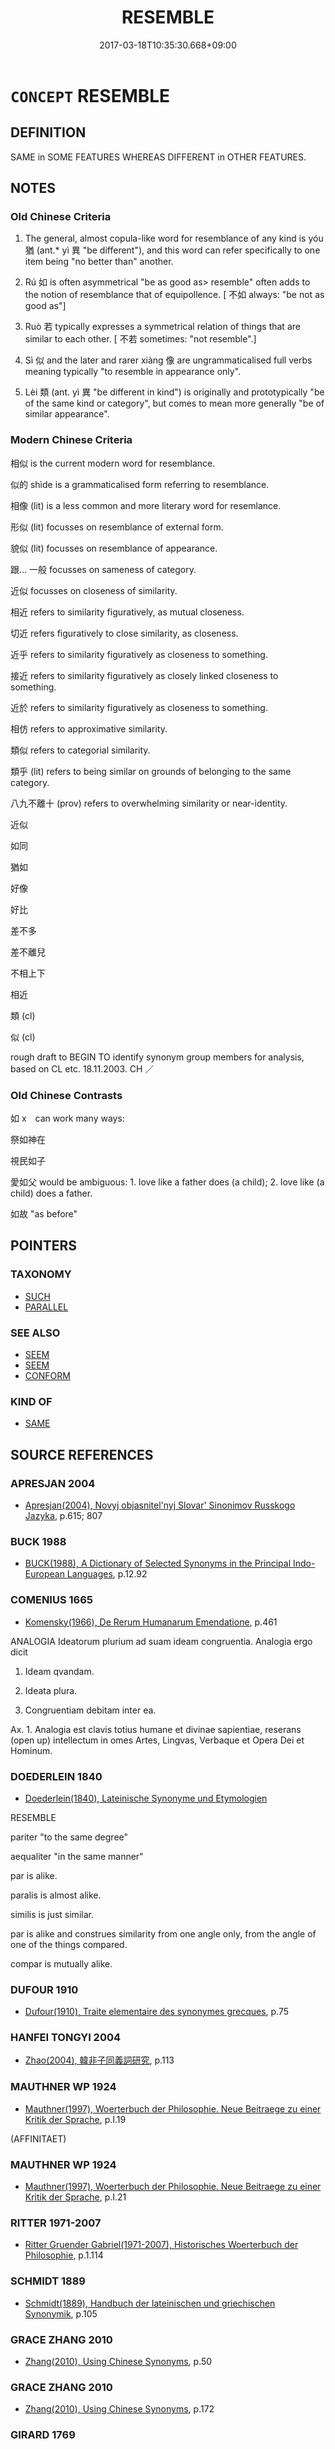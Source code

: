 # -*- mode: mandoku-tls-view -*-
#+TITLE: RESEMBLE
#+DATE: 2017-03-18T10:35:30.668+09:00        
#+STARTUP: content
* =CONCEPT= RESEMBLE
:PROPERTIES:
:CUSTOM_ID: uuid-031779e4-5e29-4947-9e9f-b5edc803c7be
:SYNONYM+:  SIMILAR
:SYNONYM+:  ALIKE
:SYNONYM+:  (MUCH) THE SAME
:SYNONYM+:  INDISTINGUISHABLE
:SYNONYM+:  ALMOST IDENTICAL
:SYNONYM+:  HOMOGENEOUS
:SYNONYM+:  HOMOLOGOUS
:SYNONYM+:  LOOK LIKE
:SYNONYM+:  BE SIMILAR TO
:SYNONYM+:  BE LIKE
:SYNONYM+:  BEAR A RESEMBLANCE TO
:SYNONYM+:  REMIND ONE OF
:SYNONYM+:  TAKE AFTER
:SYNONYM+:  FAVOR
:SYNONYM+:  HAVE THE LOOK OF
:SYNONYM+:  APPROXIMATE TO
:SYNONYM+:  SMACK OF
:SYNONYM+:  HAVE (ALL) THE HALLMARKS OF
:SYNONYM+:  CORRESPOND TO
:SYNONYM+:  ECHO
:SYNONYM+:  MIRROR
:SYNONYM+:  PARALLEL
:SYNONYM+:  ARCHAIC BEAR SEMBLANCE TO
:SYNONYM+:  SIMILARITY
:SYNONYM+:  LIKENESS
:SYNONYM+:  SIMILITUDE
:SYNONYM+:  CORRESPONDENCE
:SYNONYM+:  CONGRUITY
:SYNONYM+:  CONGRUENCE
:SYNONYM+:  COINCIDENCE
:SYNONYM+:  CONFORMITY
:SYNONYM+:  AGREEMENT
:SYNONYM+:  EQUIVALENCE
:SYNONYM+:  COMPARABILITY
:SYNONYM+:  PARALLELISM
:SYNONYM+:  UNIFORMITY
:SYNONYM+:  SAMENESS.
:SYNONYM+:  RESEMLANCE
:TR_ZH: 相似
:TR_OCH: 猶
:END:
** DEFINITION

SAME in SOME FEATURES WHEREAS DIFFERENT in OTHER FEATURES.

** NOTES

*** Old Chinese Criteria
1. The general, almost copula-like word for resemblance of any kind is yóu 猶 (ant.* yì 異 "be different"), and this word can refer specifically to one item being "no better than" another.

2. Rú 如 is often asymmetrical "be as good as> resemble" often adds to the notion of resemblance that of equipollence. [ 不如 always: "be not as good as"]

3. Ruò 若 typically expresses a symmetrical relation of things that are similar to each other. [ 不若 sometimes: "not resemble".]

4. Sì 似 and the later and rarer xiàng 像 are ungrammaticalised full verbs meaning typically "to resemble in appearance only".

5. Lèi 類 (ant. yì 異 "be different in kind") is originally and prototypically "be of the same kind or category", but comes to mean more generally "be of similar appearance".

*** Modern Chinese Criteria
相似 is the current modern word for resemblance.

似的 shìde is a grammaticalised form referring to resemblance.

相像 (lit) is a less common and more literary word for resemlance.

形似 (lit) focusses on resemblance of external form.

貌似 (lit) focusses on resemblance of appearance.

跟... 一般 focusses on sameness of category.

近似 focusses on closeness of similarity.

相近 refers to similarity figuratively, as mutual closeness.

切近 refers figuratively to close similarity, as closeness.

近乎 refers to similarity figuratively as closeness to something.

接近 refers to similarity figuratively as closely linked closeness to something.

近於 refers to similarity figuratively as closeness to something.

相仿 refers to approximative similarity.

類似 refers to categorial similarity.

類乎 (lit) refers to being similar on grounds of belonging to the same category.

八九不離十 (prov) refers to overwhelming similarity or near-identity.

近似

如同

猶如

好像

好比

差不多

差不離兒

不相上下

相近



類 (cl)

似 (cl)

rough draft to BEGIN TO identify synonym group members for analysis, based on CL etc. 18.11.2003. CH ／

*** Old Chinese Contrasts
如 x　can work many ways:

祭如神在

視民如子

愛如父 would be ambiguous: 1. love like a father does (a child); 2. love like (a child) does a father.

如故 "as before"

** POINTERS
*** TAXONOMY
 - [[tls:concept:SUCH][SUCH]]
 - [[tls:concept:PARALLEL][PARALLEL]]

*** SEE ALSO
 - [[tls:concept:SEEM][SEEM]]
 - [[tls:concept:SEEM][SEEM]]
 - [[tls:concept:CONFORM][CONFORM]]

*** KIND OF
 - [[tls:concept:SAME][SAME]]

** SOURCE REFERENCES
*** APRESJAN 2004
 - [[cite:APRESJAN-2004][Apresjan(2004), Novyj objasnitel'nyj Slovar' Sinonimov Russkogo Jazyka]], p.615; 807

*** BUCK 1988
 - [[cite:BUCK-1988][BUCK(1988), A Dictionary of Selected Synonyms in the Principal Indo-European Languages]], p.12.92

*** COMENIUS 1665
 - [[cite:COMENIUS-1665][Komensky(1966), De Rerum Humanarum Emendatione]], p.461


ANALOGIA Ideatorum plurium ad suam ideam congruentia. Analogia ergo dicit

1. Ideam qvandam.

2. Ideata plura.

3. Congruentiam debitam inter ea.

Ax. 1. Analogia est clavis totius humane et divinae sapientiae, reserans (open up) intellectum in omes Artes, Lingvas, Verbaque et Opera Dei et Hominum.

*** DOEDERLEIN 1840
 - [[cite:DOEDERLEIN-1840][Doederlein(1840), Lateinische Synonyme und Etymologien]]

RESEMBLE

pariter "to the same degree"

aequaliter "in the same manner"



par is alike.

paralis is almost alike.

similis is just similar.



par is alike and construes similarity from one angle only, from the angle of one of the things compared.

compar is mutually alike.

*** DUFOUR 1910
 - [[cite:DUFOUR-1910][Dufour(1910), Traite elementaire des synonymes grecques]], p.75

*** HANFEI TONGYI 2004
 - [[cite:HANFEI-TONGYI-2004][Zhao(2004), 韓非子同義詞研究]], p.113

*** MAUTHNER WP 1924
 - [[cite:MAUTHNER-WP-1924][Mauthner(1997), Woerterbuch der Philosophie. Neue Beitraege zu einer Kritik der Sprache]], p.I.19
 (AFFINITAET)
*** MAUTHNER WP 1924
 - [[cite:MAUTHNER-WP-1924][Mauthner(1997), Woerterbuch der Philosophie. Neue Beitraege zu einer Kritik der Sprache]], p.I.21

*** RITTER 1971-2007
 - [[cite:RITTER-1971-2007][Ritter Gruender Gabriel(1971-2007), Historisches Woerterbuch der Philosophie]], p.1.114

*** SCHMIDT 1889
 - [[cite:SCHMIDT-1889][Schmidt(1889), Handbuch der lateinischen und griechischen Synonymik]], p.105

*** GRACE ZHANG 2010
 - [[cite:GRACE-ZHANG-2010][Zhang(2010), Using Chinese Synonyms]], p.50

*** GRACE ZHANG 2010
 - [[cite:GRACE-ZHANG-2010][Zhang(2010), Using Chinese Synonyms]], p.172

*** GIRARD 1769
 - [[cite:GIRARD-1769][Girard Beauzée(1769), SYNONYMES FRANÇOIS, LEURS DIFFÉRENTES SIGNIFICATIONS, ET LE CHOIX QU'IL EN FAUT FAIRE Pour parler avec justesse]], p.2.15:14
 (RESSEMBLANCE.CONFORMITE)
*** HONG CHENGYU 2009
 - [[cite:HONG-CHENGYU-2009][Hong 洪(2009), 古漢語常用詞同義詞詞典]], p.444

*** FRANKE 1989
 - [[cite:FRANKE-1989][Franke Gipper Schwarz(1989), Bibliographisches Handbuch zur Sprachinhaltsforschung. Teil II. Systematischer Teil. B. Ordnung nach Sinnbezirken (mit einem alphabetischen Begriffsschluessel): Der Mensch und seine Welt im Spiegel der Sprachforschung]], p.188A
 (AEHNLICHKEIT)
** WORDS
   :PROPERTIES:
   :VISIBILITY: children
   :END:
*** 並 bìng (OC:beeŋʔ MC:beŋ )
:PROPERTIES:
:CUSTOM_ID: uuid-6ca87318-cd64-40e8-8161-aa85548302c8
:Char+: 並(1,7/8) 
:GY_IDS+: uuid-cfa480c5-fa3f-4bcc-bb26-abab3223ec65
:PY+: bìng     
:OC+: beeŋʔ     
:MC+: beŋ     
:END: 
**** V [[tls:syn-func::#uuid-739c24ae-d585-4fff-9ac2-2547b1050f16][vt+prep+N]] {[[tls:sem-feat::#uuid-2a66fc1c-6671-47d2-bd04-cfd6ccae64b8][stative]]} / be on a par with
:PROPERTIES:
:CUSTOM_ID: uuid-03bad1a0-9d28-4857-8156-57ad8a9d9231
:WARRING-STATES-CURRENCY: 3
:END:
****** DEFINITION

be on a par with

****** NOTES

**** V [[tls:syn-func::#uuid-fbfb2371-2537-4a99-a876-41b15ec2463c][vtoN]] / be on a par with
:PROPERTIES:
:CUSTOM_ID: uuid-deedac1b-a581-43ec-88c4-1212c1da17f3
:END:
****** DEFINITION

be on a par with

****** NOTES

*** 以 yǐ (OC:k-lɯʔ MC:jɨ )
:PROPERTIES:
:CUSTOM_ID: uuid-b7e4fdeb-9b9c-46dd-b87a-78a9de0a1095
:Char+: 以(9,3/5) 
:GY_IDS+: uuid-4a877402-3023-41b9-8e4b-e2d63ebfa81c
:PY+: yǐ     
:OC+: k-lɯʔ     
:MC+: jɨ     
:END: 
**** V [[tls:syn-func::#uuid-fbfb2371-2537-4a99-a876-41b15ec2463c][vtoN]] / behave like (a scoundrel etc)
:PROPERTIES:
:CUSTOM_ID: uuid-ec69b9cb-e4f0-4394-83d3-f9e65c8efdb5
:WARRING-STATES-CURRENCY: 3
:END:
****** DEFINITION

behave like (a scoundrel etc)

****** NOTES

*** 似 sì (OC:sɢlɯʔ MC:zɨ )
:PROPERTIES:
:CUSTOM_ID: uuid-1c4683fe-d5bb-4b19-b4bb-54f84fd4fb53
:Char+: 似(9,5/7) 
:GY_IDS+: uuid-b711b069-2680-4033-9f72-302d8ddc4c34
:PY+: sì     
:OC+: sɢlɯʔ     
:MC+: zɨ     
:END: 
**** N [[tls:syn-func::#uuid-76be1df4-3d73-4e5f-bbc2-729542645bc8][nab]] {[[tls:sem-feat::#uuid-4e92cef6-5753-4eed-a76b-7249c223316f][feature]]} / similarity 有似於
:PROPERTIES:
:CUSTOM_ID: uuid-35311e48-96b2-42b5-a1cf-09771d76925a
:END:
****** DEFINITION

similarity 有似於

****** NOTES

**** N [[tls:syn-func::#uuid-9fda0181-1777-4402-a30f-1a136ab5fde1][npost-N]] / what resembles N, the likes of N
:PROPERTIES:
:CUSTOM_ID: uuid-70e63050-75cb-438f-812b-86c117bf142f
:END:
****** DEFINITION

what resembles N, the likes of N

****** NOTES

**** V [[tls:syn-func::#uuid-fed035db-e7bd-4d23-bd05-9698b26e38f9][vadN]] / similar
:PROPERTIES:
:CUSTOM_ID: uuid-da404155-9694-4765-853f-800268fd97ff
:WARRING-STATES-CURRENCY: 3
:END:
****** DEFINITION

similar

****** NOTES

**** V [[tls:syn-func::#uuid-e64a7a95-b54b-4c94-9d6d-f55dbf079701][vt(oN)]] / resemble something contextually determinate
:PROPERTIES:
:CUSTOM_ID: uuid-ce0a0ad5-25cf-41c1-89d8-f9980fdfbd75
:END:
****** DEFINITION

resemble something contextually determinate

****** NOTES

**** V [[tls:syn-func::#uuid-97424691-5023-4a2e-b90f-d60a1e3b5673][vt/0/oN.postadV]] / like; as if
:PROPERTIES:
:CUSTOM_ID: uuid-8319c345-35c7-45df-9aef-9c0aec7831f4
:WARRING-STATES-CURRENCY: 3
:END:
****** DEFINITION

like; as if

****** NOTES

**** V [[tls:syn-func::#uuid-739c24ae-d585-4fff-9ac2-2547b1050f16][vt+prep+N]] / resemble
:PROPERTIES:
:CUSTOM_ID: uuid-61f64602-b12d-4bed-9545-95c250549013
:WARRING-STATES-CURRENCY: 3
:END:
****** DEFINITION

resemble

****** NOTES

**** V [[tls:syn-func::#uuid-c3908909-fa0c-41eb-8617-3404d62459ad][vt+V1.postV2]] / V2 as if V1-ing
:PROPERTIES:
:CUSTOM_ID: uuid-398d2a3a-06b8-4e29-ae3d-96fa756f2f3f
:WARRING-STATES-CURRENCY: 3
:END:
****** DEFINITION

V2 as if V1-ing

****** NOTES

**** V [[tls:syn-func::#uuid-9e8c327b-579d-4514-8c83-481fa450974a][vtoN.adV]] / like
:PROPERTIES:
:CUSTOM_ID: uuid-6416086c-c743-44fb-9f06-b36137f9f5eb
:END:
****** DEFINITION

like

****** NOTES

**** V [[tls:syn-func::#uuid-fbfb2371-2537-4a99-a876-41b15ec2463c][vtoN]] {[[tls:sem-feat::#uuid-f55cff2f-f0e3-4f08-a89c-5d08fcf3fe89][act]]} / behave like, act like; resemble[be simliar in one's actions and achievements]
:PROPERTIES:
:CUSTOM_ID: uuid-63f2395c-2ab2-4371-9729-3896cceea78d
:END:
****** DEFINITION

behave like, act like; resemble

[be simliar in one's actions and achievements]

****** NOTES

**** V [[tls:syn-func::#uuid-fbfb2371-2537-4a99-a876-41b15ec2463c][vtoN]] {[[tls:sem-feat::#uuid-b110bae1-02d5-4c66-ad13-7c04b3ee3ad9][mathematical term]]} / CHEMLA 2003:
:PROPERTIES:
:CUSTOM_ID: uuid-87370f3d-fcd7-41fd-ba7b-79918eac3000
:END:
****** DEFINITION

CHEMLA 2003:

****** NOTES

**** V [[tls:syn-func::#uuid-fbfb2371-2537-4a99-a876-41b15ec2463c][vtoN]] {[[tls:sem-feat::#uuid-2a66fc1c-6671-47d2-bd04-cfd6ccae64b8][stative]]} / look like; be similar in appearance
:PROPERTIES:
:CUSTOM_ID: uuid-c346aa63-dc92-44f9-a8ac-480cfcb782bd
:WARRING-STATES-CURRENCY: 5
:END:
****** DEFINITION

look like; be similar in appearance

****** NOTES

******* Nuance
This is strictly symmetrical and mostly restricted to main predications.

******* Examples
HF 23.4.1 and HF 30.37.1: (an eel) is like (a snake); 34.12.6: (a horse) is like (a deer)

GUAN 35.01.12; ed. Dai Wang 2.45; tr. Rickett 1998:307

 管子曰：浭 ow the goals of government and education, � replied Guanzi,

 夫政教相似而殊方，浾 re the same, but their methods differ. ]CA]

**** V [[tls:syn-func::#uuid-a7e8eabf-866e-42db-88f2-b8f753ab74be][v/adN/]] / similar things
:PROPERTIES:
:CUSTOM_ID: uuid-b30194e5-2418-437c-9667-a8bac3a3bd73
:END:
****** DEFINITION

similar things

****** NOTES

*** 像 xiàng (OC:sɢlaŋʔ MC:zi̯ɐŋ )
:PROPERTIES:
:CUSTOM_ID: uuid-41f524ce-b76e-4216-ada4-0ecc9b7c60c6
:Char+: 像(9,12/14) 
:GY_IDS+: uuid-546c3004-cc68-4595-9d2a-43f09ff362b7
:PY+: xiàng     
:OC+: sɢlaŋʔ     
:MC+: zi̯ɐŋ     
:END: 
**** V [[tls:syn-func::#uuid-fbfb2371-2537-4a99-a876-41b15ec2463c][vtoN]] / SHIJI be externally similar, be similar in appearance (as a shadow to the body of which it is the s...
:PROPERTIES:
:CUSTOM_ID: uuid-ffba9271-555d-404b-98ae-97db680e1c8a
:END:
****** DEFINITION

SHIJI be externally similar, be similar in appearance (as a shadow to the body of which it is the shadow

****** NOTES

*** 其 qí (OC:ɡɯ MC:gɨ )
:PROPERTIES:
:CUSTOM_ID: uuid-d2397a2f-cc38-4f85-a090-33a754d03bdd
:Char+: 其(12,6/8) 
:GY_IDS+: uuid-4d6c7918-4df1-492f-95db-6e81913b1710
:PY+: qí     
:OC+: ɡɯ     
:MC+: gɨ     
:END: 
**** N [[tls:syn-func::#uuid-0966b984-3eda-4eb6-afa6-4d05b3c50e72][npro.adN]] {[[tls:sem-feat::#uuid-b110bae1-02d5-4c66-ad13-7c04b3ee3ad9][mathematical term]]} / CHEMLA 2003:
:PROPERTIES:
:CUSTOM_ID: uuid-daadb821-d709-467d-b171-592eae2be6f9
:END:
****** DEFINITION

CHEMLA 2003:

****** NOTES

**** N [[tls:syn-func::#uuid-0966b984-3eda-4eb6-afa6-4d05b3c50e72][npro.adN]] / "such an NP"
:PROPERTIES:
:CUSTOM_ID: uuid-e240b511-4013-422d-b0d3-654ef5c5330f
:WARRING-STATES-CURRENCY: 5
:END:
****** DEFINITION

"such an NP"

****** NOTES

**** P [[tls:syn-func::#uuid-334de932-4bb9-418a-b9a6-6beaf2ce3a62][padV]] {[[tls:sem-feat::#uuid-075a3430-764f-4aff-a41d-3d698b141898][degree]]} / "VP-Y to the VP-X extent"
:PROPERTIES:
:CUSTOM_ID: uuid-cbbf685d-66ff-45e8-8803-23b6309a668b
:WARRING-STATES-CURRENCY: 5
:END:
****** DEFINITION

"VP-Y to the VP-X extent"

****** NOTES

*** 同 tóng (OC:looŋ MC:duŋ )
:PROPERTIES:
:CUSTOM_ID: uuid-432218dc-070e-4db2-a400-38247da60c38
:Char+: 同(30,3/6) 
:GY_IDS+: uuid-a4db1079-3e1b-4dc8-bf2b-64908c6a0d42
:PY+: tóng     
:OC+: looŋ     
:MC+: duŋ     
:END: 
**** V [[tls:syn-func::#uuid-2a0ded86-3b04-4488-bb7a-3efccfa35844][vadV]] / similarly
:PROPERTIES:
:CUSTOM_ID: uuid-85e8b559-27ca-4fd8-96a0-cac173cfd1c4
:END:
****** DEFINITION

similarly

****** NOTES

****  [[tls:syn-func::#uuid-7961fb36-6d66-44e7-95a5-469790f3b8c2][vt.post-VtoN]] / be the same
:PROPERTIES:
:CUSTOM_ID: uuid-eb5e2177-1a97-46f0-904b-58534121d80d
:END:
****** DEFINITION

be the same

****** NOTES

**** V [[tls:syn-func::#uuid-739c24ae-d585-4fff-9ac2-2547b1050f16][vt+prep+N]] / bear a resemblance to
:PROPERTIES:
:CUSTOM_ID: uuid-97065fd9-eb91-4309-81af-349380284fbb
:END:
****** DEFINITION

bear a resemblance to

****** NOTES

**** V [[tls:syn-func::#uuid-fbfb2371-2537-4a99-a876-41b15ec2463c][vtoN]] {[[tls:sem-feat::#uuid-2a66fc1c-6671-47d2-bd04-cfd6ccae64b8][stative]]} / it is like N-ing
:PROPERTIES:
:CUSTOM_ID: uuid-7b629b84-fb34-45e3-a1d9-0cee21eb6d48
:END:
****** DEFINITION

it is like N-ing

****** NOTES

*** 如 rú (OC:nja MC:ȵi̯ɤ )
:PROPERTIES:
:CUSTOM_ID: uuid-55f1d46e-de55-41e5-8ca5-6fe123579c2c
:Char+: 如(38,3/6) 
:GY_IDS+: uuid-b70766fd-8fa3-4174-9134-d39d5f504d70
:PY+: rú     
:OC+: nja     
:MC+: ȵi̯ɤ     
:END: 
**** SOURCE REFERENCES
***** DUAN DESEN 1992A
 - [[cite:DUAN-DESEN-1992A][Duan 段(1992), 簡明古漢語同義詞詞典]], p.637
 (WANG FENGYANG CIBIAN P. 676)
**** V [[tls:syn-func::#uuid-97424691-5023-4a2e-b90f-d60a1e3b5673][vt/0/oN.postadV]] / 堅如石 resemble an N in Vi-ing
:PROPERTIES:
:CUSTOM_ID: uuid-e1bd69d9-7f2b-4ecf-ab12-0d1952b757bd
:WARRING-STATES-CURRENCY: 4
:END:
****** DEFINITION

堅如石 resemble an N in Vi-ing

****** NOTES

****  [[tls:syn-func::#uuid-300e3bea-5aaf-43bf-8ea0-cd5166de2d53][vt/0/oN1.postadN2]] {[[tls:sem-feat::#uuid-cea6b4e9-80d1-4900-878a-7a45937bfc60][N1 compared to subject of VtoN2]]} / 蓋之如天 resemble an N in Vt-ing: to Vt the object like the like the object of Vt1.
:PROPERTIES:
:CUSTOM_ID: uuid-349cb99c-27ea-4adb-aa82-1cdd4c0d3617
:END:
****** DEFINITION

蓋之如天 resemble an N in Vt-ing: to Vt the object like the like the object of Vt1.

****** NOTES

**** V [[tls:syn-func::#uuid-7cd0c6a6-f273-4571-8b9a-4677eb46175b][vt+V1.postadV2]] {[[tls:sem-feat::#uuid-1f62dda4-1c73-43a4-9ace-3f21bb937786][V1 the same way as V2]]} / 好德如好色 in the same way as
:PROPERTIES:
:CUSTOM_ID: uuid-fc56481d-cf73-4351-ab48-6faa0c2b878a
:WARRING-STATES-CURRENCY: 3
:END:
****** DEFINITION

好德如好色 in the same way as

****** NOTES

**** V [[tls:syn-func::#uuid-7d39b066-57d7-4249-8fae-906ed8d750fb][vt0oN.postV]] {[[tls:sem-feat::#uuid-b110bae1-02d5-4c66-ad13-7c04b3ee3ad9][mathematical term]]} / CHEMLA 2003:
:PROPERTIES:
:CUSTOM_ID: uuid-e95a1bd9-c94b-48da-8b01-ad6c6072324d
:END:
****** DEFINITION

CHEMLA 2003:

****** NOTES

**** V [[tls:syn-func::#uuid-b224d6a9-cbaa-4792-9710-86e9bdab408b][vt0onpro.adS]] / 如此則動心否乎？if (circumstances, things) are like npro, then S
:PROPERTIES:
:CUSTOM_ID: uuid-7dff3fe8-8df3-44ab-b606-6a3f0ca4c34a
:WARRING-STATES-CURRENCY: 4
:END:
****** DEFINITION

如此則動心否乎？if (circumstances, things) are like npro, then S

****** NOTES

**** V [[tls:syn-func::#uuid-9e8c327b-579d-4514-8c83-481fa450974a][vtoN.adV]] / 如齊慶封弒其君 like
:PROPERTIES:
:CUSTOM_ID: uuid-f72bfc29-1c57-44cb-a079-ced8f5cd616e
:END:
****** DEFINITION

如齊慶封弒其君 like

****** NOTES

**** V [[tls:syn-func::#uuid-fbfb2371-2537-4a99-a876-41b15ec2463c][vtoN]] / 聲亦如味 be like, look like, act like (what) 何如
:PROPERTIES:
:CUSTOM_ID: uuid-428812e4-a287-4137-b49b-a56b26cde9b4
:WARRING-STATES-CURRENCY: 3
:END:
****** DEFINITION

聲亦如味 be like, look like, act like (what) 何如

****** NOTES

**** V [[tls:syn-func::#uuid-fbfb2371-2537-4a99-a876-41b15ec2463c][vtoN]] {[[tls:sem-feat::#uuid-ee80ba53-f7eb-484d-b807-f36f9e0404a7][subjective]]} / 於我如浮雲 be like, amount to
:PROPERTIES:
:CUSTOM_ID: uuid-dc144dbd-52b8-440a-bb5c-fdf15f73ed47
:WARRING-STATES-CURRENCY: 3
:END:
****** DEFINITION

於我如浮雲 be like, amount to

****** NOTES

**** V [[tls:syn-func::#uuid-9b6b7c29-974b-458d-9ac2-81bccca85f5c][vtoN1.postadVtoN2]] {[[tls:sem-feat::#uuid-700d1616-5f13-45db-9081-2fbcd7ab5920][N1 compared to N2]]} / 養民如子 like (comparison being with the V-ing of N2, the object of the preceding transitive verb with ...
:PROPERTIES:
:CUSTOM_ID: uuid-51ccf0aa-0700-4290-bd4b-c626b27b4eec
:WARRING-STATES-CURRENCY: 5
:END:
****** DEFINITION

養民如子 like (comparison being with the V-ing of N2, the object of the preceding transitive verb with the V-ing of N1)　

****** NOTES

**** V [[tls:syn-func::#uuid-faa1cf25-fe9d-4e48-b4e5-9efdf3cd3ade][vtoNPab{S}]] / 如日月之食焉 resemble a fact, situation or action expressed by a nominalised sentence
:PROPERTIES:
:CUSTOM_ID: uuid-2fbc5046-af97-4c82-b1c6-4674f2d51312
:WARRING-STATES-CURRENCY: 4
:END:
****** DEFINITION

如日月之食焉 resemble a fact, situation or action expressed by a nominalised sentence

****** NOTES

**** V [[tls:syn-func::#uuid-c254db67-b737-4caf-84bf-25c11e84461f][vtonpro.+NPab{S}]] / 如此其VERB
:PROPERTIES:
:CUSTOM_ID: uuid-7921e848-0a40-4b3e-b84b-8b02eea03ef3
:WARRING-STATES-CURRENCY: 4
:END:
****** DEFINITION

如此其VERB

****** NOTES

**** V [[tls:syn-func::#uuid-ccee9f93-d493-43f0-b41f-64aa72876a47][vtoS]] / 如土委地 resemble a fact, situation or action expressed by a sentence
:PROPERTIES:
:CUSTOM_ID: uuid-3246d808-ee51-478a-b252-b229af9d4d2a
:WARRING-STATES-CURRENCY: 4
:END:
****** DEFINITION

如土委地 resemble a fact, situation or action expressed by a sentence

****** NOTES

**** V [[tls:syn-func::#uuid-e20c2719-df5a-4a2a-8fcd-c10b855c075c][vtoS1.postS2{SUBJ}]] / S1 like S2
:PROPERTIES:
:CUSTOM_ID: uuid-74b7d9a4-9f93-487c-9141-256c50f9e734
:END:
****** DEFINITION

S1 like S2

****** NOTES

****  [[tls:syn-func::#uuid-21d523f2-da5d-4bb7-b87f-e35c2fb5ea41][vt+N.postadV]] / 如初, 如故　like (before)
:PROPERTIES:
:CUSTOM_ID: uuid-7c37f3b2-5371-464f-a8e0-2078ecee66bb
:END:
****** DEFINITION

如初, 如故　like (before)

****** NOTES

**** V [[tls:syn-func::#uuid-a88373b1-e226-4598-9cb9-30a862b45b9f][vtoN1.postadN2]] / 有雲如眾赤鳥 being like N2
:PROPERTIES:
:CUSTOM_ID: uuid-793bcd54-01b5-486f-ab0a-6380483d9131
:END:
****** DEFINITION

有雲如眾赤鳥 being like N2

****** NOTES

**** V [[tls:syn-func::#uuid-fbfb2371-2537-4a99-a876-41b15ec2463c][vtoN]] {[[tls:sem-feat::#uuid-2256679e-aa25-4107-9eec-434b02c94654][be like that of]]} / 魯德如邾 be like that of
:PROPERTIES:
:CUSTOM_ID: uuid-6a450f52-9933-4ad0-8ebb-d5bfa92bd578
:END:
****** DEFINITION

魯德如邾 be like that of

****** NOTES

**** N [[tls:syn-func::#uuid-6477fa54-dc24-4c80-b58b-63ec618bfc44][npost-V{NUM}.postadN]] / (then) one might as well
:PROPERTIES:
:CUSTOM_ID: uuid-82ffc06b-c0c7-468e-b9ad-fd1d10f97be9
:END:
****** DEFINITION

(then) one might as well

****** NOTES

**** V [[tls:syn-func::#uuid-dd717b3f-0c98-4de8-bac6-2e4085805ef1][vt+V/0/]] {[[tls:sem-feat::#uuid-ee80ba53-f7eb-484d-b807-f36f9e0404a7][subjective]]} / feel as if
:PROPERTIES:
:CUSTOM_ID: uuid-d3fda5af-f542-407c-bdd5-5b6829fd5423
:END:
****** DEFINITION

feel as if

****** NOTES

**** V [[tls:syn-func::#uuid-fbfb2371-2537-4a99-a876-41b15ec2463c][vtoN]] {[[tls:sem-feat::#uuid-902cb315-cb41-4746-bb0d-aa081c412a95][optative]]} / may it be like N 亦如之
:PROPERTIES:
:CUSTOM_ID: uuid-15f15c86-3efb-4370-9b74-71a571cdc6c5
:END:
****** DEFINITION

may it be like N 亦如之

****** NOTES

*** 就 jiù (OC:dzuɡs MC:dzɨu )
:PROPERTIES:
:CUSTOM_ID: uuid-b41b0b95-25a7-430e-9687-db932fb5b3de
:Char+: 就(43,9/12) 
:GY_IDS+: uuid-ff9613a7-d4c1-408d-ac24-7d6b14315284
:PY+: jiù     
:OC+: dzuɡs     
:MC+: dzɨu     
:END: 
**** V [[tls:syn-func::#uuid-a78375c7-535a-4ee7-b31e-71c06e28ce76][vtpost-.VtoN]] / be close to in essence
:PROPERTIES:
:CUSTOM_ID: uuid-349860bc-5f76-4247-aef1-cc71d229bf1b
:END:
****** DEFINITION

be close to in essence

****** NOTES

*** 復 fù (OC:buɡ MC:buk )
:PROPERTIES:
:CUSTOM_ID: uuid-3de602ee-dae2-4314-b9f6-2b314a1b4980
:Char+: 復(60,9/12) 
:GY_IDS+: uuid-5b235c4c-5e0a-4d0d-8498-03fccb6f1482
:PY+: fù     
:OC+: buɡ     
:MC+: buk     
:END: 
**** V [[tls:syn-func::#uuid-fbfb2371-2537-4a99-a876-41b15ec2463c][vtoN]] / correspond to, resemble
:PROPERTIES:
:CUSTOM_ID: uuid-327677e4-2c5a-47e3-a394-e789ae50aa92
:WARRING-STATES-CURRENCY: 3
:END:
****** DEFINITION

correspond to, resemble

****** NOTES

*** 斯 sī (OC:sqe MC:siɛ )
:PROPERTIES:
:CUSTOM_ID: uuid-773cfdf8-7b0a-4d20-bb40-572279849149
:Char+: 斯(69,8/12) 
:GY_IDS+: uuid-a87ed6e3-516d-4203-95b3-c61730258970
:PY+: sī     
:OC+: sqe     
:MC+: siɛ     
:END: 
**** N [[tls:syn-func::#uuid-0966b984-3eda-4eb6-afa6-4d05b3c50e72][npro.adN]] / such a
:PROPERTIES:
:CUSTOM_ID: uuid-ef10c8b5-8a3b-49a7-869d-f163ee146dea
:END:
****** DEFINITION

such a

****** NOTES

**** N [[tls:syn-func::#uuid-e81e5db1-7207-4450-a18d-27a597c5fd67][npro.adNab]] / such an Nab
:PROPERTIES:
:CUSTOM_ID: uuid-2ff1bf44-6059-41c1-ae88-00760455029f
:END:
****** DEFINITION

such an Nab

****** NOTES

**** N [[tls:syn-func::#uuid-970d99db-7968-486c-af64-54e70f75c7f0][npro+V{PRED}.postN{SUBJ}]] / of the N such
:PROPERTIES:
:CUSTOM_ID: uuid-b3a0d945-2fd6-432d-8d96-95c6a1336d32
:END:
****** DEFINITION

of the N such

****** NOTES

**** N [[tls:syn-func::#uuid-74ace9ce-3be4-452c-8c91-2323adc6186f][npro]] / such a person; such things 斯之功
:PROPERTIES:
:CUSTOM_ID: uuid-229905d4-7064-498c-bc1c-aa78a1d65491
:END:
****** DEFINITION

such a person; such things 斯之功

****** NOTES

**** N [[tls:syn-func::#uuid-74ace9ce-3be4-452c-8c91-2323adc6186f][npro]] {[[tls:sem-feat::#uuid-20e72b12-d3da-4d93-82a7-4d85d052a415][abstract]]} / such an (abstract) thing
:PROPERTIES:
:CUSTOM_ID: uuid-b5cff399-ee8a-4fff-a16e-191dff82aee6
:END:
****** DEFINITION

such an (abstract) thing

****** NOTES

**** N [[tls:syn-func::#uuid-da183583-38b2-44d1-8165-a48331d55847][npro.adV]] / like this
:PROPERTIES:
:CUSTOM_ID: uuid-fdc18c4e-5b47-455c-98cf-967c7c3c6719
:END:
****** DEFINITION

like this

****** NOTES

*** 方 fāng (OC:paŋ MC:pi̯ɐŋ )
:PROPERTIES:
:CUSTOM_ID: uuid-ad8f1c9b-8227-47c6-bb7e-dbed0bc82882
:Char+: 方(70,0/4) 
:GY_IDS+: uuid-1a4e039c-6a01-4fca-ad4b-baadc33873fc
:PY+: fāng     
:OC+: paŋ     
:MC+: pi̯ɐŋ     
:END: 
**** V [[tls:syn-func::#uuid-739c24ae-d585-4fff-9ac2-2547b1050f16][vt+prep+N]] / resemble
:PROPERTIES:
:CUSTOM_ID: uuid-a9560a23-37cf-4915-8742-ca38f001740b
:END:
****** DEFINITION

resemble

****** NOTES

*** 此 cǐ (OC:tsheʔ MC:tshiɛ )
:PROPERTIES:
:CUSTOM_ID: uuid-f26c9ca7-096d-4dc8-bcd6-7f9d773319d3
:Char+: 此(77,2/6) 
:GY_IDS+: uuid-4ac1aa08-8f19-4eca-868f-3147990cdf68
:PY+: cǐ     
:OC+: tsheʔ     
:MC+: tshiɛ     
:END: 
**** N [[tls:syn-func::#uuid-0966b984-3eda-4eb6-afa6-4d05b3c50e72][npro.adN]] {[[tls:sem-feat::#uuid-76a3454c-a084-47af-b1b2-9839a8900995][general]]} / this type of (month, i.e. a February)
:PROPERTIES:
:CUSTOM_ID: uuid-961c8437-5ff5-4c33-af5b-9d48b89fe832
:END:
****** DEFINITION

this type of (month, i.e. a February)

****** NOTES

**** N [[tls:syn-func::#uuid-74ace9ce-3be4-452c-8c91-2323adc6186f][npro]] {[[tls:sem-feat::#uuid-2e377e0e-02e8-437f-86ce-f041186bc7aa][human]]} / such a person
:PROPERTIES:
:CUSTOM_ID: uuid-ae4ae771-671e-41e8-b34c-bef60b8b32c0
:END:
****** DEFINITION

such a person

****** NOTES

**** N [[tls:syn-func::#uuid-da183583-38b2-44d1-8165-a48331d55847][npro.adV]] / like this 庾信：天何為此醉 "Why is Heaven drunk like this?"
:PROPERTIES:
:CUSTOM_ID: uuid-73546266-28ec-491e-b551-5df9cc7ca5e5
:END:
****** DEFINITION

like this 庾信：天何為此醉 "Why is Heaven drunk like this?"

****** NOTES

*** 比 bǐ (OC:piʔ MC:pi )
:PROPERTIES:
:CUSTOM_ID: uuid-d37706b5-0192-4647-b6ac-db35ee9d83cd
:Char+: 比(81,0/4) 
:GY_IDS+: uuid-9f69d7d3-35a8-434c-b424-ab13027ac3b1
:PY+: bǐ     
:OC+: piʔ     
:MC+: pi     
:END: 
**** V [[tls:syn-func::#uuid-fbfb2371-2537-4a99-a876-41b15ec2463c][vtoN]] {[[tls:sem-feat::#uuid-52f9b87c-5688-4b46-b992-a5fb0bf27fb9][copula]]} / be like, be along the same lines as
:PROPERTIES:
:CUSTOM_ID: uuid-8bfb888f-41d7-46f6-b8ef-59de2ff988ef
:WARRING-STATES-CURRENCY: 4
:END:
****** DEFINITION

be like, be along the same lines as

****** NOTES

**** V [[tls:syn-func::#uuid-a2c810ab-05c4-4ed2-86eb-c954618d8429][vttoN1.+N2]] {[[tls:sem-feat::#uuid-fac754df-5669-4052-9dda-6244f229371f][causative]]} / cause (oneself) to resemble a man of superior character
:PROPERTIES:
:CUSTOM_ID: uuid-af9dd87d-fba4-48b5-b75c-eab4cd23bc0e
:END:
****** DEFINITION

cause (oneself) to resemble a man of superior character

****** NOTES

**** V [[tls:syn-func::#uuid-e0354a6b-29b1-4b41-a494-59df1daddc7e][vttoN1.+prep+N2]] / to be just like (something), succeed in reaching a standard (of something)
:PROPERTIES:
:CUSTOM_ID: uuid-19e59e64-838c-49cc-b3b1-78fe67183825
:WARRING-STATES-CURRENCY: 3
:END:
****** DEFINITION

to be just like (something), succeed in reaching a standard (of something)

****** NOTES

*** 然 rán (OC:njen MC:ȵiɛn )
:PROPERTIES:
:CUSTOM_ID: uuid-49e14b28-fc5d-45d7-8905-f97b51315d29
:Char+: 然(86,8/12) 
:GY_IDS+: uuid-8a15fd91-bd0f-4409-9544-18b3c2ea70d5
:PY+: rán     
:OC+: njen     
:MC+: ȵiɛn     
:END: 
**** V [[tls:syn-func::#uuid-d35cd6bd-3a54-4ed4-8bdf-3983788e0daf][vi(0)post-.VtoN]] / as in 若天地然
:PROPERTIES:
:CUSTOM_ID: uuid-432391a6-c9a4-4046-8fed-3fffc3bc142b
:WARRING-STATES-CURRENCY: 3
:END:
****** DEFINITION

as in 若天地然

****** NOTES

**** V [[tls:syn-func::#uuid-7392cd80-a0f4-4a91-840c-af16ff55bba4][vi{=vt+npro}]] / to be so, to be like this, to be such (stands for verbal predicate)
:PROPERTIES:
:CUSTOM_ID: uuid-3e3a9a3c-dd51-415b-b35c-72eb441ee684
:WARRING-STATES-CURRENCY: 5
:END:
****** DEFINITION

to be so, to be like this, to be such (stands for verbal predicate)

****** NOTES

**** V [[tls:syn-func::#uuid-fbfb2371-2537-4a99-a876-41b15ec2463c][vtoN]] {[[tls:sem-feat::#uuid-fac754df-5669-4052-9dda-6244f229371f][causative]]} / cause to be so
:PROPERTIES:
:CUSTOM_ID: uuid-8e5bab59-2823-4b19-ae8e-b730648f6558
:END:
****** DEFINITION

cause to be so

****** NOTES

**** V [[tls:syn-func::#uuid-fbfb2371-2537-4a99-a876-41b15ec2463c][vtoN]] {[[tls:sem-feat::#uuid-92ae8363-92d9-4b96-80a4-b07bc6788113][reflexive.自]]} / cause oneself to be so
:PROPERTIES:
:CUSTOM_ID: uuid-0908346a-a6ca-429b-a4da-05ad12a53e69
:END:
****** DEFINITION

cause oneself to be so

****** NOTES

**** V [[tls:syn-func::#uuid-7392cd80-a0f4-4a91-840c-af16ff55bba4][vi{=vt+npro}]] {[[tls:sem-feat::#uuid-f55cff2f-f0e3-4f08-a89c-5d08fcf3fe89][act]]} / be like this> be the case
:PROPERTIES:
:CUSTOM_ID: uuid-f541eba5-f8f5-4b4d-97f9-841a7b8f681b
:END:
****** DEFINITION

be like this> be the case

****** NOTES

*** 爾 ěr (OC:mljelʔ MC:ȵiɛ )
:PROPERTIES:
:CUSTOM_ID: uuid-37128e80-c687-4528-aa4f-a2c64a88cf47
:Char+: 爾(89,10/14) 
:GY_IDS+: uuid-9bbb9d85-e760-4462-bd4e-779a8bb1b5da
:PY+: ěr     
:OC+: mljelʔ     
:MC+: ȵiɛ     
:END: 
**** V [[tls:syn-func::#uuid-2a0ded86-3b04-4488-bb7a-3efccfa35844][vadV]] / so, to such an extent; like this
:PROPERTIES:
:CUSTOM_ID: uuid-1d2b2fa8-6b8f-45ad-a0db-b9e32bb9cf0d
:END:
****** DEFINITION

so, to such an extent; like this

****** NOTES

**** V [[tls:syn-func::#uuid-7392cd80-a0f4-4a91-840c-af16ff55bba4][vi{=vt+npro}]] / to be like this, to be such (stands for verbal predicate) cf. 然
:PROPERTIES:
:CUSTOM_ID: uuid-5e58eefe-a16c-427f-bd35-72ad30c728e3
:END:
****** DEFINITION

to be like this, to be such (stands for verbal predicate) cf. 然

****** NOTES

**** V [[tls:syn-func::#uuid-c20780b3-41f9-491b-bb61-a269c1c4b48f][vi]] {[[tls:sem-feat::#uuid-f55cff2f-f0e3-4f08-a89c-5d08fcf3fe89][act]]} / get this to work; get things to be like this
:PROPERTIES:
:CUSTOM_ID: uuid-bab91467-978e-41b5-b54a-b52986b3dbdd
:END:
****** DEFINITION

get this to work; get things to be like this

****** NOTES

*** 猶 yóu (OC:k-lu MC:jɨu ) / 由 yóu (OC:liw MC:jɨu )
:PROPERTIES:
:CUSTOM_ID: uuid-1e40b5b0-89d2-4fd9-9b3c-944165da8960
:Char+: 猶(94,9/12) 
:Char+: 由(102,0/5) 
:GY_IDS+: uuid-153ab1e2-41c8-4697-a1e2-c53ea4d02fcf
:PY+: yóu     
:OC+: k-lu     
:MC+: jɨu     
:GY_IDS+: uuid-067ccb92-367e-4550-b656-f8751cc3a917
:PY+: yóu     
:OC+: liw     
:MC+: jɨu     
:END: 
**** V [[tls:syn-func::#uuid-fbfb2371-2537-4a99-a876-41b15ec2463c][vtoN]] {[[tls:sem-feat::#uuid-52f9b87c-5688-4b46-b992-a5fb0bf27fb9][copula]]} / copula-like verb: be like; be no better than
:PROPERTIES:
:CUSTOM_ID: uuid-d4544899-4517-40f2-a9e8-9527f6811fd5
:WARRING-STATES-CURRENCY: 5
:END:
****** DEFINITION

copula-like verb: be like; be no better than

****** NOTES

******* Nuance
This is mostly restricted to main predications in a sentence, and the comparison is not literally with physical appearance but more abstractly of basic structure, disposition etc..

******* Examples
LY 12.13; tr. CH

 「聽訟， "When it comes to listening to civil suits

 吾猶人也。 I am like anyone else.

**** V [[tls:syn-func::#uuid-ccee9f93-d493-43f0-b41f-64aa72876a47][vtoS]] {[[tls:sem-feat::#uuid-52f9b87c-5688-4b46-b992-a5fb0bf27fb9][copula]]} / be just like S (comparing of two facts)
:PROPERTIES:
:CUSTOM_ID: uuid-4b874ef2-c942-45ae-9538-2c71bfd4ed97
:WARRING-STATES-CURRENCY: 4
:END:
****** DEFINITION

be just like S (comparing of two facts)

****** NOTES

**** V [[tls:syn-func::#uuid-7d39b066-57d7-4249-8fae-906ed8d750fb][vt0oN.postV]] {[[tls:sem-feat::#uuid-52f9b87c-5688-4b46-b992-a5fb0bf27fb9][copula]]} / (to V) just like (something or somebody else)
:PROPERTIES:
:CUSTOM_ID: uuid-4f937652-9721-4f4c-8c13-b2d68f3142d6
:WARRING-STATES-CURRENCY: 3
:END:
****** DEFINITION

(to V) just like (something or somebody else)

****** NOTES

**** V [[tls:syn-func::#uuid-faa1cf25-fe9d-4e48-b4e5-9efdf3cd3ade][vtoNPab{S}]] {[[tls:sem-feat::#uuid-52f9b87c-5688-4b46-b992-a5fb0bf27fb9][copula]]} / be just like S (comparing of two facts)
:PROPERTIES:
:CUSTOM_ID: uuid-c58637bb-abd2-4f57-829b-29abd57c622e
:WARRING-STATES-CURRENCY: 5
:END:
****** DEFINITION

be just like S (comparing of two facts)

****** NOTES

**** V [[tls:syn-func::#uuid-c3908909-fa0c-41eb-8617-3404d62459ad][vt+V1.postV2]] / (The SUBJECT V2-s) as if it V1-ed
:PROPERTIES:
:CUSTOM_ID: uuid-2714155c-12ac-453f-8f37-c1343e28f867
:WARRING-STATES-CURRENCY: 3
:END:
****** DEFINITION

(The SUBJECT V2-s) as if it V1-ed

****** NOTES

**** V [[tls:syn-func::#uuid-dd717b3f-0c98-4de8-bac6-2e4085805ef1][vt+V/0/]] {[[tls:sem-feat::#uuid-52f9b87c-5688-4b46-b992-a5fb0bf27fb9][copula]]} / be like V-ing; be as if V-ing
:PROPERTIES:
:CUSTOM_ID: uuid-54addcd8-0976-4244-9840-d7e11094c39f
:END:
****** DEFINITION

be like V-ing; be as if V-ing

****** NOTES

**** V [[tls:syn-func::#uuid-fbfb2371-2537-4a99-a876-41b15ec2463c][vtoN]] {[[tls:sem-feat::#uuid-b110bae1-02d5-4c66-ad13-7c04b3ee3ad9][mathematical term]]} / CHEMLA 2003:
:PROPERTIES:
:CUSTOM_ID: uuid-40ff6516-51d8-4ac7-9270-ffe658c8dd9a
:END:
****** DEFINITION

CHEMLA 2003:

****** NOTES

**** V [[tls:syn-func::#uuid-6fe4438e-50e1-4c1f-8b7a-c24a0f417fb5][vtoNab]] {[[tls:sem-feat::#uuid-a87a8db3-535b-4085-911c-cb9549d9267e][N=act]]} / be like
:PROPERTIES:
:CUSTOM_ID: uuid-d9708ed9-3234-43b0-a40f-3f0422f64296
:END:
****** DEFINITION

be like

****** NOTES

*** 由 yóu (OC:liw MC:jɨu )
:PROPERTIES:
:CUSTOM_ID: uuid-88e524fd-55f8-4c33-8050-7b3e76cfb857
:Char+: 由(102,0/5) 
:GY_IDS+: uuid-067ccb92-367e-4550-b656-f8751cc3a917
:PY+: yóu     
:OC+: liw     
:MC+: jɨu     
:END: 
**** V [[tls:syn-func::#uuid-dd717b3f-0c98-4de8-bac6-2e4085805ef1][vt+V/0/]] {[[tls:sem-feat::#uuid-52f9b87c-5688-4b46-b992-a5fb0bf27fb9][copula]]} / be like V; be essentially the same as V; be not better or more difficult  than V
:PROPERTIES:
:CUSTOM_ID: uuid-c08fb839-fb88-4b35-8280-74792541ba19
:WARRING-STATES-CURRENCY: 5
:END:
****** DEFINITION

be like V; be essentially the same as V; be not better or more difficult  than V

****** NOTES

**** V [[tls:syn-func::#uuid-faa1cf25-fe9d-4e48-b4e5-9efdf3cd3ade][vtoNPab{S}]] {[[tls:sem-feat::#uuid-52f9b87c-5688-4b46-b992-a5fb0bf27fb9][copula]]} / be like, be just like (of two facts) for 猶
:PROPERTIES:
:CUSTOM_ID: uuid-175a6c3e-7ce0-4b87-8ab3-1df9ad809c92
:WARRING-STATES-CURRENCY: 5
:END:
****** DEFINITION

be like, be just like (of two facts) for 猶

****** NOTES

**** V [[tls:syn-func::#uuid-ccee9f93-d493-43f0-b41f-64aa72876a47][vtoS]] {[[tls:sem-feat::#uuid-52f9b87c-5688-4b46-b992-a5fb0bf27fb9][copula]]} / be like S (where S is not nominalised), be just like (of two facts) for 猶
:PROPERTIES:
:CUSTOM_ID: uuid-0b5029f6-9c02-4c95-a0b9-0d0d0d807740
:WARRING-STATES-CURRENCY: 5
:END:
****** DEFINITION

be like S (where S is not nominalised), be just like (of two facts) for 猶

****** NOTES

*** 肖 xiào (OC:smews MC:siɛu )
:PROPERTIES:
:CUSTOM_ID: uuid-fcf03cd9-2934-4138-a448-e8c7858405e7
:Char+: 肖(130,3/7) 
:GY_IDS+: uuid-cc3709cf-61a4-498b-949a-0cb03a25245c
:PY+: xiào     
:OC+: smews     
:MC+: siɛu     
:END: 
**** V [[tls:syn-func::#uuid-fbfb2371-2537-4a99-a876-41b15ec2463c][vtoN]] {[[tls:sem-feat::#uuid-3d95d354-0c16-419f-9baf-f1f6cb6fbd07][change]]} / be up to the standards of
:PROPERTIES:
:CUSTOM_ID: uuid-d4149611-9c38-48f7-9a1d-8a02daa33804
:WARRING-STATES-CURRENCY: 3
:END:
****** DEFINITION

be up to the standards of

****** NOTES

******* Nuance
This is normally used with a negation in pre-Buddhist literature, except in the enigmatic LAO 67

******* Examples
common in MENG, absent in SHU, SHI, LY, ZUO

*** 若 ruò (OC:njaɡ MC:ȵi̯ɐk )
:PROPERTIES:
:CUSTOM_ID: uuid-c5ff8fe9-d3f4-433f-ab63-2504ba021430
:Char+: 若(140,5/11) 
:GY_IDS+: uuid-e95f9487-c052-417b-88df-0dbffda95fbb
:PY+: ruò     
:OC+: njaɡ     
:MC+: ȵi̯ɐk     
:END: 
**** V [[tls:syn-func::#uuid-2a0ded86-3b04-4488-bb7a-3efccfa35844][vadV]] / 若易 seeming to
:PROPERTIES:
:CUSTOM_ID: uuid-c1a43447-e2c2-4179-9ddd-6b378aeea6de
:WARRING-STATES-CURRENCY: 3
:END:
****** DEFINITION

若易 seeming to

****** NOTES

**** V [[tls:syn-func::#uuid-97424691-5023-4a2e-b90f-d60a1e3b5673][vt/0/oN.postadV]] {[[tls:sem-feat::#uuid-7bbb1c42-06ca-4f3b-81e5-682c75fe8eaa][object]]} / like
:PROPERTIES:
:CUSTOM_ID: uuid-06659fb4-fcb2-443a-978d-0d73241b1b35
:WARRING-STATES-CURRENCY: 3
:END:
****** DEFINITION

like

****** NOTES

**** V [[tls:syn-func::#uuid-97424691-5023-4a2e-b90f-d60a1e3b5673][vt/0/oN.postadV]] {[[tls:sem-feat::#uuid-50da9f38-5611-463e-a0b9-5bbb7bf5e56f][subject]]} / (V) like the subject N
:PROPERTIES:
:CUSTOM_ID: uuid-b84c2ac7-0cbb-45b4-80c9-cf8d4dd0fd8d
:END:
****** DEFINITION

(V) like the subject N

****** NOTES

**** V [[tls:syn-func::#uuid-97424691-5023-4a2e-b90f-d60a1e3b5673][vt/0/oN.postadV]] / like N
:PROPERTIES:
:CUSTOM_ID: uuid-39e4ece2-fc9b-4bea-9274-ad5e527ab1d5
:END:
****** DEFINITION

like N

****** NOTES

**** V [[tls:syn-func::#uuid-9e8c327b-579d-4514-8c83-481fa450974a][vtoN.adV]] / like; to the extend of (something)
:PROPERTIES:
:CUSTOM_ID: uuid-6ae74124-b6ff-4ffb-b6b1-a30e23b97955
:WARRING-STATES-CURRENCY: 4
:END:
****** DEFINITION

like; to the extend of (something)

****** NOTES

**** V [[tls:syn-func::#uuid-fbfb2371-2537-4a99-a876-41b15ec2463c][vtoN]] / be like, resemble
:PROPERTIES:
:CUSTOM_ID: uuid-265413b2-d1d1-4f4b-85d5-a8f2c543edd2
:WARRING-STATES-CURRENCY: 5
:END:
****** DEFINITION

be like, resemble

****** NOTES

******* Nuance
This is often symmetrical.

******* Examples
HF 1.2.52: 天下莫若也 no one in the whole world equals it

**** V [[tls:syn-func::#uuid-fbfb2371-2537-4a99-a876-41b15ec2463c][vtoN]] {[[tls:sem-feat::#uuid-92ae8363-92d9-4b96-80a4-b07bc6788113][reflexive.自]]} / resemble (oneself)> be the same as before
:PROPERTIES:
:CUSTOM_ID: uuid-b5ce91d7-98e1-42af-9965-86876893aec5
:END:
****** DEFINITION

resemble (oneself)> be the same as before

****** NOTES

**** V [[tls:syn-func::#uuid-d6f0fa83-7882-4f2e-aeb9-b88e8f74abea][vtoN1.adN2]] / resembling 若此人
:PROPERTIES:
:CUSTOM_ID: uuid-ee27b1b5-3e0b-403d-844f-a284219a5b96
:END:
****** DEFINITION

resembling 若此人

****** NOTES

**** V [[tls:syn-func::#uuid-5677a190-8545-47a1-8a57-8a6db03d43cf][vtoNPab{S}.postV]] / he VERBed as if Sn
:PROPERTIES:
:CUSTOM_ID: uuid-a202e0fb-4f19-49ba-a526-541aa947a535
:WARRING-STATES-CURRENCY: 3
:END:
****** DEFINITION

he VERBed as if Sn

****** NOTES

**** V [[tls:syn-func::#uuid-faa1cf25-fe9d-4e48-b4e5-9efdf3cd3ade][vtoNPab{S}]] / it is as if S
:PROPERTIES:
:CUSTOM_ID: uuid-cba513a5-09ac-4e43-b3c3-ade9fd9c7dc2
:WARRING-STATES-CURRENCY: 4
:END:
****** DEFINITION

it is as if S

****** NOTES

**** V [[tls:syn-func::#uuid-812d11f1-9567-49dc-b3f6-bfe890cd7ed9][vtoS.postadV]] / he VERBed as if S
:PROPERTIES:
:CUSTOM_ID: uuid-4e91b298-aaf5-4422-898a-419b6643e0b7
:WARRING-STATES-CURRENCY: 3
:END:
****** DEFINITION

he VERBed as if S

****** NOTES

**** V [[tls:syn-func::#uuid-ccee9f93-d493-43f0-b41f-64aa72876a47][vtoS]] / it is as if S
:PROPERTIES:
:CUSTOM_ID: uuid-5608755a-2023-463b-964a-5e5b94b0ee05
:WARRING-STATES-CURRENCY: 4
:END:
****** DEFINITION

it is as if S

****** NOTES

*** 許 xǔ (OC:hŋaʔ MC:hi̯ɤ )
:PROPERTIES:
:CUSTOM_ID: uuid-17c64552-3af1-4e6d-b227-4546d9f3290a
:Char+: 許(149,4/11) 
:GY_IDS+: uuid-cea102cd-f4c1-4145-8afa-fcbd88ec12f1
:PY+: xǔ     
:OC+: hŋaʔ     
:MC+: hi̯ɤ     
:END: 
**** V [[tls:syn-func::#uuid-28da3f70-d8d6-459c-aa52-5c1005cf2bdd][vpostadN]] / -like, -size
:PROPERTIES:
:CUSTOM_ID: uuid-e36f752d-ff3c-45af-994c-af52f82baef5
:END:
****** DEFINITION

-like, -size

****** NOTES

*** 譬 pì (OC:pheɡs MC:phiɛ )
:PROPERTIES:
:CUSTOM_ID: uuid-7efb878e-7de7-40ef-9f05-5692e3d8ed9e
:Char+: 譬(149,13/20) 
:GY_IDS+: uuid-18986226-cf14-4839-b319-a594d648fd69
:PY+: pì     
:OC+: pheɡs     
:MC+: phiɛ     
:END: 
**** V [[tls:syn-func::#uuid-739c24ae-d585-4fff-9ac2-2547b1050f16][vt+prep+N]] / resemble
:PROPERTIES:
:CUSTOM_ID: uuid-df112a9f-26e8-4955-9d3d-54cd0c91cce0
:WARRING-STATES-CURRENCY: 4
:END:
****** DEFINITION

resemble

****** NOTES

**** V [[tls:syn-func::#uuid-fbfb2371-2537-4a99-a876-41b15ec2463c][vtoN]] / be comparable to
:PROPERTIES:
:CUSTOM_ID: uuid-a6206d0f-3de0-4cd2-b0ee-d7ac14c9c528
:WARRING-STATES-CURRENCY: 4
:END:
****** DEFINITION

be comparable to

****** NOTES

*** 象 xiàng (OC:sɢlaŋʔ MC:zi̯ɐŋ )
:PROPERTIES:
:CUSTOM_ID: uuid-bc1da4d5-ac75-498d-84fe-d0e794e2b3dc
:Char+: 象(152,5/12) 
:GY_IDS+: uuid-04b265b0-b14b-4ddd-87ca-fdc492ed120e
:PY+: xiàng     
:OC+: sɢlaŋʔ     
:MC+: zi̯ɐŋ     
:END: 
**** V [[tls:syn-func::#uuid-fbfb2371-2537-4a99-a876-41b15ec2463c][vtoN]] {[[tls:sem-feat::#uuid-2a66fc1c-6671-47d2-bd04-cfd6ccae64b8][stative]]} / be in accordance with (e.g. virtue); be on the model of
:PROPERTIES:
:CUSTOM_ID: uuid-f6803233-0b59-4042-b92d-408f7fbe4822
:END:
****** DEFINITION

be in accordance with (e.g. virtue); be on the model of

****** NOTES

******* Nuance
This is an essentially asymmetric.

******* Examples
XUN 1

*** 近 jìn (OC:ɡɯnʔ MC:gɨn )
:PROPERTIES:
:CUSTOM_ID: uuid-9f440e3d-3d38-4fda-a279-575ca4a2ff7f
:Char+: 近(162,4/8) 
:GY_IDS+: uuid-289e81bc-e43f-48bd-bac0-f10083842c3c
:PY+: jìn     
:OC+: ɡɯnʔ     
:MC+: gɨn     
:END: 
**** V [[tls:syn-func::#uuid-fbfb2371-2537-4a99-a876-41b15ec2463c][vtoN]] {[[tls:sem-feat::#uuid-2e48851c-928e-40f0-ae0d-2bf3eafeaa17][figurative]]} / be figuratively close to> be closely similar to, be similar to
:PROPERTIES:
:CUSTOM_ID: uuid-e64b56c3-ae2f-469b-89f7-f576a1ae4ce7
:WARRING-STATES-CURRENCY: 3
:END:
****** DEFINITION

be figuratively close to> be closely similar to, be similar to

****** NOTES

*** 配 pèi (OC:phɯɯls MC:phuo̝i )
:PROPERTIES:
:CUSTOM_ID: uuid-7fdfbaf6-edbf-4909-962d-d587ae997d9b
:Char+: 配(164,3/10) 
:GY_IDS+: uuid-5cb22f82-ee9f-430d-90fe-cd7e56c5661c
:PY+: pèi     
:OC+: phɯɯls     
:MC+: phuo̝i     
:END: 
**** V [[tls:syn-func::#uuid-fbfb2371-2537-4a99-a876-41b15ec2463c][vtoN]] / live up to the standards of
:PROPERTIES:
:CUSTOM_ID: uuid-b7ae0ee5-adee-4fa3-94aa-0b6885c01086
:END:
****** DEFINITION

live up to the standards of

****** NOTES

**** V [[tls:syn-func::#uuid-fbfb2371-2537-4a99-a876-41b15ec2463c][vtoN]] {[[tls:sem-feat::#uuid-2a66fc1c-6671-47d2-bd04-cfd6ccae64b8][stative]]} / resemble
:PROPERTIES:
:CUSTOM_ID: uuid-e9c1cb79-cfad-4654-aa07-575742ec111d
:END:
****** DEFINITION

resemble

****** NOTES

*** 類 lèi (OC:ruds MC:li )
:PROPERTIES:
:CUSTOM_ID: uuid-0227ada4-b4ca-4fa1-a335-ab4e7f72c8ea
:Char+: 類(181,10/19) 
:GY_IDS+: uuid-96e90d11-630b-451c-b466-de85aaef7af2
:PY+: lèi     
:OC+: ruds     
:MC+: li     
:END: 
**** V [[tls:syn-func::#uuid-2a0ded86-3b04-4488-bb7a-3efccfa35844][vadV]] / sometimes grammaticalised: as if
:PROPERTIES:
:CUSTOM_ID: uuid-f46d9f1b-5d5b-4429-93c2-bb8c6e3e341a
:WARRING-STATES-CURRENCY: 3
:END:
****** DEFINITION

sometimes grammaticalised: as if

****** NOTES

**** V [[tls:syn-func::#uuid-e64a7a95-b54b-4c94-9d6d-f55dbf079701][vt(oN)]] / be similar to the contextually determinate thing
:PROPERTIES:
:CUSTOM_ID: uuid-1277dad4-cc20-4e75-b0ca-c889970148fd
:WARRING-STATES-CURRENCY: 4
:END:
****** DEFINITION

be similar to the contextually determinate thing

****** NOTES

**** V [[tls:syn-func::#uuid-53cee9f8-4041-45e5-ae55-f0bfdec33a11][vt/oN/]] / resemble; be similar
:PROPERTIES:
:CUSTOM_ID: uuid-04241bae-41b0-43ec-93c2-627ebadbab43
:END:
****** DEFINITION

resemble; be similar

****** NOTES

******* Examples
Zuo Zhao 7.14.2 (535 B.C.) Ya2ng Bo2ju4n 1296; Wa2ng Sho3uqia1n et al. 1184; tr. Legge:619

 事序不類， The order of things is not similar.[CA]

**** V [[tls:syn-func::#uuid-fbfb2371-2537-4a99-a876-41b15ec2463c][vtoN]] / often abstract and technical vt: be similar in basic kind; resemble
:PROPERTIES:
:CUSTOM_ID: uuid-ed6299ab-64e9-4da6-b6ac-0b1bae2afd96
:WARRING-STATES-CURRENCY: 5
:END:
****** DEFINITION

often abstract and technical vt: be similar in basic kind; resemble

****** NOTES

**** V [[tls:syn-func::#uuid-fbfb2371-2537-4a99-a876-41b15ec2463c][vtoN]] {[[tls:sem-feat::#uuid-b8276c57-c108-44c8-8c01-ad92679a9163][imperative]]} / become like N!
:PROPERTIES:
:CUSTOM_ID: uuid-f7363a5f-bfc1-45d0-b5bd-d3e6d57800d0
:END:
****** DEFINITION

become like N!

****** NOTES

**** V [[tls:syn-func::#uuid-a7e8eabf-866e-42db-88f2-b8f753ab74be][v/adN/]] / similar person
:PROPERTIES:
:CUSTOM_ID: uuid-41029d02-ba11-4c17-80b6-5311b4ed3e0f
:END:
****** DEFINITION

similar person

****** NOTES

*** 乃爾 nǎiěr (OC:nɯɯʔ mljelʔ MC:nəi ȵiɛ )
:PROPERTIES:
:CUSTOM_ID: uuid-e3da2177-84a4-4984-ad98-033c4a89889a
:Char+: 乃(4,1/2) 爾(89,10/14) 
:GY_IDS+: uuid-c2a874a5-484c-427c-9eda-9751bd03d05f uuid-9bbb9d85-e760-4462-bd4e-779a8bb1b5da
:PY+: nǎi ěr    
:OC+: nɯɯʔ mljelʔ    
:MC+: nəi ȵiɛ    
:END: 
**** V [[tls:syn-func::#uuid-091af450-64e0-4b82-98a2-84d0444b6d19][VPi]] / be like this
:PROPERTIES:
:CUSTOM_ID: uuid-c56c0cb7-510d-45d1-961e-8e65708d43a0
:END:
****** DEFINITION

be like this

****** NOTES

**** V [[tls:syn-func::#uuid-0b46d59e-9906-4ab8-887b-12a0ee8244ae][VPpostadV]] / like this
:PROPERTIES:
:CUSTOM_ID: uuid-61da60ce-c4e1-4c10-ad2c-9549fa2a0b0e
:END:
****** DEFINITION

like this

****** NOTES

*** 亦如 yìrú (OC:k-laɡ nja MC:jiɛk ȵi̯ɤ )
:PROPERTIES:
:CUSTOM_ID: uuid-ab1f8fd7-5998-4f27-aef1-bca9f63f24fc
:Char+: 亦(8,4/6) 如(38,3/6) 
:GY_IDS+: uuid-6572f778-b88e-4170-9f05-3eda652316f7 uuid-b70766fd-8fa3-4174-9134-d39d5f504d70
:PY+: yì rú    
:OC+: k-laɡ nja    
:MC+: jiɛk ȵi̯ɤ    
:END: 
**** V [[tls:syn-func::#uuid-98f2ce75-ae37-4667-90ff-f418c4aeaa33][VPtoN]] / be just like N
:PROPERTIES:
:CUSTOM_ID: uuid-2c24b552-d3a0-4ec1-9d11-4ff0c2f6d043
:END:
****** DEFINITION

be just like N

****** NOTES

*** 任摩 rènmó (OC:njɯms maal MC:ȵim mʷɑ )
:PROPERTIES:
:CUSTOM_ID: uuid-cefce997-6462-40c8-b705-f83ca1144626
:Char+: 任(9,4/6) 摩(64,11/14) 
:GY_IDS+: uuid-7a2262fe-e85c-4047-9059-8eff91b13b46 uuid-62efd968-fcbb-4774-9c42-a22187c35c91
:PY+: rèn mó    
:OC+: njɯms maal    
:MC+: ȵim mʷɑ    
:END: 
**** V [[tls:syn-func::#uuid-091af450-64e0-4b82-98a2-84d0444b6d19][VPi]] {[[tls:sem-feat::#uuid-2d131ece-0e8e-4fd3-8839-9395b7aa4b14][colloquial]]} / be like this, be such, be the case
:PROPERTIES:
:CUSTOM_ID: uuid-1dff1b16-201f-4f24-91ae-ee637bf546c3
:END:
****** DEFINITION

be like this, be such, be the case

****** NOTES

*** 何如 hérú (OC:ɡlaal nja MC:ɦɑ ȵi̯ɤ )
:PROPERTIES:
:CUSTOM_ID: uuid-9c36d669-bf6b-44e5-9590-cd3e6b941d79
:Char+: 何(9,5/7) 如(38,3/6) 
:GY_IDS+: uuid-9ff11b21-1353-47ba-bcda-66484aef3dc1 uuid-b70766fd-8fa3-4174-9134-d39d5f504d70
:PY+: hé rú    
:OC+: ɡlaal nja    
:MC+: ɦɑ ȵi̯ɤ    
:END: 
**** V [[tls:syn-func::#uuid-091af450-64e0-4b82-98a2-84d0444b6d19][VPi]] {[[tls:sem-feat::#uuid-d82256cd-a1c1-4a58-b15f-615a92237386][question]]} / How about?
:PROPERTIES:
:CUSTOM_ID: uuid-1458a12e-9a71-4599-8843-2389adb40ac5
:END:
****** DEFINITION

How about?

****** NOTES

*** 作是 zuòshì (OC:tsaaɡ ɡljeʔ MC:tsɑk dʑiɛ )
:PROPERTIES:
:CUSTOM_ID: uuid-b7671663-9785-441b-82c8-21b2f395a26e
:Char+: 作(9,5/7) 是(72,5/9) 
:GY_IDS+: uuid-9981b499-e76d-4584-b00b-bca7ffd09161 uuid-4342b9fe-7e09-40cb-ad1a-fbf479505d5f
:PY+: zuò shì    
:OC+: tsaaɡ ɡljeʔ    
:MC+: tsɑk dʑiɛ    
:END: 
**** V [[tls:syn-func::#uuid-819e81af-c978-4931-8fd2-52680e097f01][VPadV]] / like this [see KARASHIMA 2001, who argues that this frequent idiom looks as if it has be taken in m...
:PROPERTIES:
:CUSTOM_ID: uuid-5a8226ca-7519-416e-afe9-e49c9f480c19
:END:
****** DEFINITION

like this [see KARASHIMA 2001, who argues that this frequent idiom looks as if it has be taken in many instances not as "make this..." but as "like this" (=如是).

****** NOTES

*** 儔類 chóulèi (OC:du ruds MC:ɖɨu li )
:PROPERTIES:
:CUSTOM_ID: uuid-8d745df1-4eee-4d0d-a9be-039518eb6349
:Char+: 儔(9,14/16) 類(181,10/19) 
:GY_IDS+: uuid-f32a1e5d-2c67-4b4d-b976-79f624345b50 uuid-96e90d11-630b-451c-b466-de85aaef7af2
:PY+: chóu lèi    
:OC+: du ruds    
:MC+: ɖɨu li    
:END: 
**** N [[tls:syn-func::#uuid-a8e89bab-49e1-4426-b230-0ec7887fd8b4][NP]] {[[tls:sem-feat::#uuid-50da9f38-5611-463e-a0b9-5bbb7bf5e56f][subject]]} / the like; the likes
:PROPERTIES:
:CUSTOM_ID: uuid-e1400acb-6020-4625-82b8-335c9d6ffca6
:END:
****** DEFINITION

the like; the likes

****** NOTES

*** 劇如 jùrú (OC:ɡlaɡ nja MC:gɣɛk ȵi̯ɤ )
:PROPERTIES:
:CUSTOM_ID: uuid-05afb646-9873-4ca2-9c23-8532c728543a
:Char+: 劇(18,13/15) 如(38,3/6) 
:GY_IDS+: uuid-faceafbf-4301-4911-be1d-f9624ee7d05c uuid-b70766fd-8fa3-4174-9134-d39d5f504d70
:PY+: jù rú    
:OC+: ɡlaɡ nja    
:MC+: gɣɛk ȵi̯ɤ    
:END: 
**** V [[tls:syn-func::#uuid-98f2ce75-ae37-4667-90ff-f418c4aeaa33][VPtoN]] / be very much like
:PROPERTIES:
:CUSTOM_ID: uuid-78be14a0-6d51-4bd7-876b-970390a56a68
:END:
****** DEFINITION

be very much like

****** NOTES

*** 只寧 zhǐníng (OC:kljeʔ neeŋ MC:tɕiɛ neŋ )
:PROPERTIES:
:CUSTOM_ID: uuid-cbce338f-d1b8-4b26-a906-de5c9039207a
:Char+: 只(30,2/5) 寧(40,11/14) 
:GY_IDS+: uuid-3b801ec0-8547-41b6-b13b-da718f4a3621 uuid-c24b1493-851c-4485-a06f-4095bff4f27c
:PY+: zhǐ níng    
:OC+: kljeʔ neeŋ    
:MC+: tɕiɛ neŋ    
:END: 
**** SOURCE REFERENCES
***** JIANG/CAO 1997
 - [[cite:JIANG/CAO-1997][Jiāng 江 Cáo 曹(1997), 唐五代語言詞典 Táng Wǔdài yǔyán cídiǎn A Dictionary of the Language of the Tang and Five Dynasties Periods]], p.447


glossed as 這麼；如此



ZTJ: F: 4

see also 只麼 (F: 6) and 只沒 (F: 2)

**** V [[tls:syn-func::#uuid-091af450-64e0-4b82-98a2-84d0444b6d19][VPi]] / to be so, to be like this, to be such (stands for verbal predicate)
:PROPERTIES:
:CUSTOM_ID: uuid-553ea002-b91b-4641-87a2-fd636ba3a32f
:END:
****** DEFINITION

to be so, to be like this, to be such (stands for verbal predicate)

****** NOTES

*** 只沒 zhǐmò (OC:kljeʔ mɯɯd MC:tɕiɛ muot )
:PROPERTIES:
:CUSTOM_ID: uuid-fbb9c47b-0e1e-40a2-a427-4ba3843ab850
:Char+: 只(30,2/5) 沒(85,4/7) 
:GY_IDS+: uuid-3b801ec0-8547-41b6-b13b-da718f4a3621 uuid-5630f3f0-6ce2-4e2e-a99f-c7284bf35660
:PY+: zhǐ mò    
:OC+: kljeʔ mɯɯd    
:MC+: tɕiɛ muot    
:END: 
**** SOURCE REFERENCES
***** JIANG/CAO 1997
 - [[cite:JIANG/CAO-1997][Jiāng 江 Cáo 曹(1997), 唐五代語言詞典 Táng Wǔdài yǔyán cídiǎn A Dictionary of the Language of the Tang and Five Dynasties Periods]], p.447

**** V [[tls:syn-func::#uuid-819e81af-c978-4931-8fd2-52680e097f01][VPadV]] {[[tls:sem-feat::#uuid-2d131ece-0e8e-4fd3-8839-9395b7aa4b14][colloquial]]} / like this, in this way (appears also in BIANWEN)
:PROPERTIES:
:CUSTOM_ID: uuid-b44f9d43-f3f1-4e94-bf71-31c2513c2b4e
:END:
****** DEFINITION

like this, in this way (appears also in BIANWEN)

****** NOTES

*** 和合 héhé (OC:ɡool ɡloob MC:ɦʷɑ ɦəp )
:PROPERTIES:
:CUSTOM_ID: uuid-29a19680-ab9c-4582-9685-f69d1200eac6
:Char+: 和(30,5/8) 合(30,3/6) 
:GY_IDS+: uuid-2681e56e-ff78-4a69-8d0e-b83326d26f1b uuid-1234313e-2ed1-4122-ab69-732013201c2b
:PY+: hé hé    
:OC+: ɡool ɡloob    
:MC+: ɦʷɑ ɦəp    
:END: 
*** 喻如 yùrú (OC:los nja MC:ji̯o ȵi̯ɤ )
:PROPERTIES:
:CUSTOM_ID: uuid-554e568e-f676-4d81-b1bf-151d46df1ae2
:Char+: 喻(30,9/12) 如(38,3/6) 
:GY_IDS+: uuid-e659e4ff-8530-401f-ac8d-82ade16943db uuid-b70766fd-8fa3-4174-9134-d39d5f504d70
:PY+: yù rú    
:OC+: los nja    
:MC+: ji̯o ȵi̯ɤ    
:END: 
**** SOURCE REFERENCES
***** JIANG/CAO 1997
 - [[cite:JIANG/CAO-1997][Jiāng 江 Cáo 曹(1997), 唐五代語言詞典 Táng Wǔdài yǔyán cídiǎn A Dictionary of the Language of the Tang and Five Dynasties Periods]], p.422

**** V [[tls:syn-func::#uuid-eda2dda9-c185-4912-98b4-e1039a9a60f5][VPt+N.postS]] / S is comparable to N
:PROPERTIES:
:CUSTOM_ID: uuid-38199a50-9cdd-4e41-bab6-262e10a5285d
:END:
****** DEFINITION

S is comparable to N

****** NOTES

**** V [[tls:syn-func::#uuid-98f2ce75-ae37-4667-90ff-f418c4aeaa33][VPtoN]] / be comparable to (> resemble)
:PROPERTIES:
:CUSTOM_ID: uuid-78815ed6-8174-422f-8090-53b0c99d6105
:END:
****** DEFINITION

be comparable to (> resemble)

****** NOTES

**** V [[tls:syn-func::#uuid-efec1f85-3599-44f0-a864-703a5a2acf90][VPtoS1.postS2]] / S2 is comparable to S1
:PROPERTIES:
:CUSTOM_ID: uuid-31b4488c-3359-4c16-83be-0cc0ece2d156
:END:
****** DEFINITION

S2 is comparable to S1

****** NOTES

*** 如似 rúsì (OC:nja sɢlɯʔ MC:ȵi̯ɤ zɨ )
:PROPERTIES:
:CUSTOM_ID: uuid-38fceefc-e415-43d8-b92b-8e57e0cd9213
:Char+: 如(38,3/6) 似(9,5/7) 
:GY_IDS+: uuid-b70766fd-8fa3-4174-9134-d39d5f504d70 uuid-b711b069-2680-4033-9f72-302d8ddc4c34
:PY+: rú sì    
:OC+: nja sɢlɯʔ    
:MC+: ȵi̯ɤ zɨ    
:END: 
**** V [[tls:syn-func::#uuid-98f2ce75-ae37-4667-90ff-f418c4aeaa33][VPtoN]] {[[tls:sem-feat::#uuid-2a66fc1c-6671-47d2-bd04-cfd6ccae64b8][stative]]} / resembe, be like
:PROPERTIES:
:CUSTOM_ID: uuid-9eab2fd7-3eda-4f51-92f8-27329789c687
:END:
****** DEFINITION

resembe, be like

****** NOTES

*** 如其 rúqí (OC:nja ɡɯ MC:ȵi̯ɤ gɨ )
:PROPERTIES:
:CUSTOM_ID: uuid-9ff8d8b3-922b-48a7-afd6-ca118c07f039
:Char+: 如(38,3/6) 其(12,6/8) 
:GY_IDS+: uuid-b70766fd-8fa3-4174-9134-d39d5f504d70 uuid-4d6c7918-4df1-492f-95db-6e81913b1710
:PY+: rú qí    
:OC+: nja ɡɯ    
:MC+: ȵi̯ɤ gɨ    
:END: 
**** P [[tls:syn-func::#uuid-a0b46569-e67d-460c-914c-dddd610aba58][PP]] {[[tls:sem-feat::#uuid-4783493e-bb1c-4706-a936-1c5eaeed62e1][discontinuous]]} / 如X 其 Xwise; in the manner of X;
:PROPERTIES:
:CUSTOM_ID: uuid-5096db02-d6e7-4dfb-9c0b-092f914d4c80
:END:
****** DEFINITION

如X 其 Xwise; in the manner of X;

****** NOTES

*** 如是 rúshì (OC:nja ɡljeʔ MC:ȵi̯ɤ dʑiɛ )
:PROPERTIES:
:CUSTOM_ID: uuid-aed9c0d1-b298-432b-863e-e51eacbc767f
:Char+: 如(38,3/6) 是(72,5/9) 
:GY_IDS+: uuid-b70766fd-8fa3-4174-9134-d39d5f504d70 uuid-4342b9fe-7e09-40cb-ad1a-fbf479505d5f
:PY+: rú shì    
:OC+: nja ɡljeʔ    
:MC+: ȵi̯ɤ dʑiɛ    
:END: 
**** SOURCE REFERENCES
***** DUAN DESEN 1992A
 - [[cite:DUAN-DESEN-1992A][Duan 段(1992), 簡明古漢語同義詞詞典]], p.645

**** N [[tls:syn-func::#uuid-db0698e7-db2f-4ee3-9a20-0c2b2e0cebf0][NPab]] {[[tls:sem-feat::#uuid-2a66fc1c-6671-47d2-bd04-cfd6ccae64b8][stative]]} / this kind of situation; this kind of state
:PROPERTIES:
:CUSTOM_ID: uuid-7e3ad478-ab05-4929-921e-5628bf29a12a
:END:
****** DEFINITION

this kind of situation; this kind of state

****** NOTES

**** N [[tls:syn-func::#uuid-db0698e7-db2f-4ee3-9a20-0c2b2e0cebf0][NPab]] {[[tls:sem-feat::#uuid-e8b7b671-bbc2-4146-ac30-52aaea08c87d][text]]} / what is as followes> the following text
:PROPERTIES:
:CUSTOM_ID: uuid-5523364c-709f-476c-a5a2-f06710020f8f
:END:
****** DEFINITION

what is as followes> the following text

****** NOTES

**** V [[tls:syn-func::#uuid-18dc1abc-4214-4b4b-b07f-8f25ebe5ece9][VPadN]] / such a, this kind of
:PROPERTIES:
:CUSTOM_ID: uuid-1a55afb8-7dff-4ec2-9905-69e65717f387
:END:
****** DEFINITION

such a, this kind of

****** NOTES

**** V [[tls:syn-func::#uuid-efe577d1-de70-4d80-84d0-e92f482f3f3d][VPadS]] / And in this way...
:PROPERTIES:
:CUSTOM_ID: uuid-59befd6a-4946-4673-adfd-cf8cb5cdace9
:END:
****** DEFINITION

And in this way...

****** NOTES

**** V [[tls:syn-func::#uuid-fc393db1-993e-431d-9540-bc9fde4945d4][VPadS1.postS2]] / such being the case (as defined in S2), S1; in this way S
:PROPERTIES:
:CUSTOM_ID: uuid-ac201f87-6a22-4bd6-abf0-3a5eb756a244
:END:
****** DEFINITION

such being the case (as defined in S2), S1; in this way S

****** NOTES

**** V [[tls:syn-func::#uuid-819e81af-c978-4931-8fd2-52680e097f01][VPadV]] / to this extent, in this way
:PROPERTIES:
:CUSTOM_ID: uuid-50811868-0d2d-4c2f-ba92-9592180b1137
:WARRING-STATES-CURRENCY: 3
:END:
****** DEFINITION

to this extent, in this way

****** NOTES

**** V [[tls:syn-func::#uuid-819e81af-c978-4931-8fd2-52680e097f01][VPadV]] {[[tls:sem-feat::#uuid-d35d4c61-ff30-4d10-a371-8a9362698355][cataphoric]]} / as follows 如是我聞
:PROPERTIES:
:CUSTOM_ID: uuid-300b7a46-b36b-4320-940d-988e82cdce76
:END:
****** DEFINITION

as follows 如是我聞

****** NOTES

**** V [[tls:syn-func::#uuid-292b65f2-8fae-4953-8d92-a918f61bfeef][VPi.red]] {[[tls:sem-feat::#uuid-a24260a1-0410-4d64-acde-5967b1bef725][intensitive]]} / REDUP: Indeed, it is like this! That's how it is!
:PROPERTIES:
:CUSTOM_ID: uuid-cec6c10f-6a07-4932-8325-a702639d6ab9
:END:
****** DEFINITION

REDUP: Indeed, it is like this! That's how it is!

****** NOTES

**** V [[tls:syn-func::#uuid-30c5d998-22c1-481f-a511-71fed5608934][VPi+N{SUBJ}]] / the N is like this
:PROPERTIES:
:CUSTOM_ID: uuid-ee7dc1fd-315f-4107-a825-52fcbef45381
:END:
****** DEFINITION

the N is like this

****** NOTES

**** V [[tls:syn-func::#uuid-091af450-64e0-4b82-98a2-84d0444b6d19][VPi]] / be like this, be such
:PROPERTIES:
:CUSTOM_ID: uuid-b6407019-f7fa-4ef0-a4bd-89b74b9514fc
:END:
****** DEFINITION

be like this, be such

****** NOTES

**** V [[tls:syn-func::#uuid-cf24c1ad-02df-42cc-a985-73780ba97a3f][VPpostadN]] / such a
:PROPERTIES:
:CUSTOM_ID: uuid-11cf4366-bde4-4421-879d-784ee4684ea2
:END:
****** DEFINITION

such a

****** NOTES

**** V [[tls:syn-func::#uuid-0b46d59e-9906-4ab8-887b-12a0ee8244ae][VPpostadV]] / V like this
:PROPERTIES:
:CUSTOM_ID: uuid-78262734-dc3d-475d-9167-7b4db8d8c075
:END:
****** DEFINITION

V like this

****** NOTES

**** V [[tls:syn-func::#uuid-0b46d59e-9906-4ab8-887b-12a0ee8244ae][VPpostadV]] {[[tls:sem-feat::#uuid-d35d4c61-ff30-4d10-a371-8a9362698355][cataphoric]]} / as follows
:PROPERTIES:
:CUSTOM_ID: uuid-0ac01550-7ed3-4b66-85db-78f6bcbffc61
:END:
****** DEFINITION

as follows

****** NOTES

*** 如此 rúcǐ (OC:nja tsheʔ MC:ȵi̯ɤ tshiɛ )
:PROPERTIES:
:CUSTOM_ID: uuid-b7472173-59a2-4a85-96de-3c022ef3c216
:Char+: 如(38,3/6) 此(77,2/6) 
:GY_IDS+: uuid-b70766fd-8fa3-4174-9134-d39d5f504d70 uuid-4ac1aa08-8f19-4eca-868f-3147990cdf68
:PY+: rú cǐ    
:OC+: nja tsheʔ    
:MC+: ȵi̯ɤ tshiɛ    
:END: 
**** V [[tls:syn-func::#uuid-18dc1abc-4214-4b4b-b07f-8f25ebe5ece9][VPadN]] / such; related (matters etc)
:PROPERTIES:
:CUSTOM_ID: uuid-95629887-513e-4578-b35f-740bd240411f
:END:
****** DEFINITION

such; related (matters etc)

****** NOTES

**** V [[tls:syn-func::#uuid-091af450-64e0-4b82-98a2-84d0444b6d19][VPi]] {[[tls:sem-feat::#uuid-f55cff2f-f0e3-4f08-a89c-5d08fcf3fe89][act]]} / act like this> do such a thing, act thus
:PROPERTIES:
:CUSTOM_ID: uuid-c75ca9dd-4602-4189-8021-98b7c15129ee
:END:
****** DEFINITION

act like this> do such a thing, act thus

****** NOTES

**** V [[tls:syn-func::#uuid-0b46d59e-9906-4ab8-887b-12a0ee8244ae][VPpostadV]] / like this 醉如此
:PROPERTIES:
:CUSTOM_ID: uuid-5b903654-1dcf-430f-b9a9-8eefe191c8e7
:END:
****** DEFINITION

like this 醉如此

****** NOTES

*** 如然 rúrán (OC:nja njen MC:ȵi̯ɤ ȵiɛn )
:PROPERTIES:
:CUSTOM_ID: uuid-3b757234-9eb5-4bd2-a171-e1f8512c1483
:Char+: 如(38,3/6) 然(86,8/12) 
:GY_IDS+: uuid-b70766fd-8fa3-4174-9134-d39d5f504d70 uuid-8a15fd91-bd0f-4409-9544-18b3c2ea70d5
:PY+: rú rán    
:OC+: nja njen    
:MC+: ȵi̯ɤ ȵiɛn    
:END: 
**** V [[tls:syn-func::#uuid-091af450-64e0-4b82-98a2-84d0444b6d19][VPi]] {[[tls:sem-feat::#uuid-4ee7bab0-01b4-4d0a-8954-c6676a205639][transitive]]} / to be so, to be like this, to be such (stands for verbal predicate)
:PROPERTIES:
:CUSTOM_ID: uuid-629915dc-a541-43aa-80a7-65c62462e9bf
:END:
****** DEFINITION

to be so, to be like this, to be such (stands for verbal predicate)

****** NOTES

*** 如許 rúxǔ (OC:nja hŋaʔ MC:ȵi̯ɤ hi̯ɤ )
:PROPERTIES:
:CUSTOM_ID: uuid-848ed6d3-0423-4393-841c-07b8f6a86341
:Char+: 如(38,3/6) 許(149,4/11) 
:GY_IDS+: uuid-b70766fd-8fa3-4174-9134-d39d5f504d70 uuid-cea102cd-f4c1-4145-8afa-fcbd88ec12f1
:PY+: rú xǔ    
:OC+: nja hŋaʔ    
:MC+: ȵi̯ɤ hi̯ɤ    
:END: 
**** V [[tls:syn-func::#uuid-18dc1abc-4214-4b4b-b07f-8f25ebe5ece9][VPadN]] / such; such a kind of
:PROPERTIES:
:CUSTOM_ID: uuid-af985ef9-79ac-4dd6-a841-f9f6fc6b0464
:END:
****** DEFINITION

such; such a kind of

****** NOTES

**** V [[tls:syn-func::#uuid-819e81af-c978-4931-8fd2-52680e097f01][VPadV]] / so (many)
:PROPERTIES:
:CUSTOM_ID: uuid-9a6aee57-e7cf-4e26-be42-797fec5b57da
:END:
****** DEFINITION

so (many)

****** NOTES

*** 宜若 yíruò (OC:ŋɡral njaɡ MC:ŋiɛ ȵi̯ɐk )
:PROPERTIES:
:CUSTOM_ID: uuid-deb42145-33dc-4764-89aa-f7b03076d10f
:Char+: 宜(40,5/8) 若(140,5/11) 
:GY_IDS+: uuid-75dd5c44-20be-404f-a410-5707200a3b9e uuid-e95f9487-c052-417b-88df-0dbffda95fbb
:PY+: yí ruò    
:OC+: ŋɡral njaɡ    
:MC+: ŋiɛ ȵi̯ɐk    
:END: 
**** V [[tls:syn-func::#uuid-fbfb2371-2537-4a99-a876-41b15ec2463c][vtoN]] / MENG: be similar
:PROPERTIES:
:CUSTOM_ID: uuid-62150492-ecfd-42df-9dbd-af5061930850
:END:
****** DEFINITION

MENG: be similar

****** NOTES

******* Nuance
This tends to refer to situations rather than things

*** 形像 xíngxiàng (OC:ɡeeŋ sɢlaŋʔ MC:ɦeŋ zi̯ɐŋ )
:PROPERTIES:
:CUSTOM_ID: uuid-92556119-3395-457f-a64d-0ca4da9a82ea
:Char+: 形(59,4/7) 像(9,12/14) 
:GY_IDS+: uuid-8e99c619-edcc-458a-adb3-a2fafca19cb8 uuid-546c3004-cc68-4595-9d2a-43f09ff362b7
:PY+: xíng xiàng    
:OC+: ɡeeŋ sɢlaŋʔ    
:MC+: ɦeŋ zi̯ɐŋ    
:END: 
**** N [[tls:syn-func::#uuid-a8e89bab-49e1-4426-b230-0ec7887fd8b4][NP]] / image, representation
:PROPERTIES:
:CUSTOM_ID: uuid-d840fabd-6566-4deb-8c63-c2bf75f5e6fd
:END:
****** DEFINITION

image, representation

****** NOTES

**** V [[tls:syn-func::#uuid-b0bb3127-d0ae-4ab3-86bb-0a20cf29c161][VPi2]] / resemle each other 貌似
:PROPERTIES:
:CUSTOM_ID: uuid-7931f3bc-d663-4322-a7d3-c42b8f642550
:END:
****** DEFINITION

resemle each other 貌似

****** NOTES

*** 恰似 qiàsì (OC:khroob sɢlɯʔ MC:khɣɛp zɨ )
:PROPERTIES:
:CUSTOM_ID: uuid-19af0bae-2287-459a-a4f0-7843e4b6dc4a
:Char+: 恰(61,6/9) 似(9,5/7) 
:GY_IDS+: uuid-958e0917-4ae3-4750-b8ca-f6f86df4a83c uuid-b711b069-2680-4033-9f72-302d8ddc4c34
:PY+: qià sì    
:OC+: khroob sɢlɯʔ    
:MC+: khɣɛp zɨ    
:END: 
**** V [[tls:syn-func::#uuid-7918d628-430e-4537-afca-f2b1b4144611][VPt+V/0/]] / be likely to V
:PROPERTIES:
:CUSTOM_ID: uuid-6afe9ffc-0e81-4364-9a2b-b8401f21bea4
:END:
****** DEFINITION

be likely to V

****** NOTES

*** 是其 shìqí (OC:ɡljeʔ ɡɯ MC:dʑiɛ gɨ )
:PROPERTIES:
:CUSTOM_ID: uuid-2ace2012-a120-48b5-a4d0-85efdf804b36
:Char+: 是(72,5/9) 其(12,6/8) 
:GY_IDS+: uuid-4342b9fe-7e09-40cb-ad1a-fbf479505d5f uuid-4d6c7918-4df1-492f-95db-6e81913b1710
:PY+: shì qí    
:OC+: ɡljeʔ ɡɯ    
:MC+: dʑiɛ gɨ    
:END: 
**** N [[tls:syn-func::#uuid-9a5db87b-8e0c-4513-ab44-75cd22f8f69e][NPpro.adN]] / resembling> such
:PROPERTIES:
:CUSTOM_ID: uuid-166ba692-e210-4674-b95f-8c42833fb04f
:END:
****** DEFINITION

resembling> such

****** NOTES

*** 有似 yǒusì (OC:ɢʷɯʔ sɢlɯʔ MC:ɦɨu zɨ )
:PROPERTIES:
:CUSTOM_ID: uuid-46c9f054-f761-4301-808a-632cfda33caf
:Char+: 有(74,2/6) 似(9,5/7) 
:GY_IDS+: uuid-5ba72032-5f6c-406d-a1fc-05dc9395e991 uuid-b711b069-2680-4033-9f72-302d8ddc4c34
:PY+: yǒu sì    
:OC+: ɢʷɯʔ sɢlɯʔ    
:MC+: ɦɨu zɨ    
:END: 
**** V [[tls:syn-func::#uuid-b0372307-1c92-4d55-a0a9-b175eef5e94c][VPt+prep+N]] {[[tls:sem-feat::#uuid-2a66fc1c-6671-47d2-bd04-cfd6ccae64b8][stative]]} / have a similarity to (perhaps for 有所似於)
:PROPERTIES:
:CUSTOM_ID: uuid-2910c0c8-8168-4d66-9acf-81319e2a8e3a
:WARRING-STATES-CURRENCY: 3
:END:
****** DEFINITION

have a similarity to (perhaps for 有所似於)

****** NOTES

*** 欲似 yùsì (OC:k-loɡ sɢlɯʔ MC:ji̯ok zɨ )
:PROPERTIES:
:CUSTOM_ID: uuid-c5a36493-6951-4e49-a34c-16efb0391e3f
:Char+: 欲(76,7/11) 似(9,5/7) 
:GY_IDS+: uuid-821ca3af-a1aa-405c-bbdc-2bce2f0e7342 uuid-b711b069-2680-4033-9f72-302d8ddc4c34
:PY+: yù sì    
:OC+: k-loɡ sɢlɯʔ    
:MC+: ji̯ok zɨ    
:END: 
**** SOURCE REFERENCES
***** JIANG/CAO 1997
 - [[cite:JIANG/CAO-1997][Jiāng 江 Cáo 曹(1997), 唐五代語言詞典 Táng Wǔdài yǔyán cídiǎn A Dictionary of the Language of the Tang and Five Dynasties Periods]], p.422

**** V [[tls:syn-func::#uuid-0ece7842-2a2a-4d45-b8ea-d54f0a6d136b][VPt+NPab{S}]] / resemble S, be comparable to S (Tang period: WANGFANZHI, YOUXIANKU)
:PROPERTIES:
:CUSTOM_ID: uuid-ed490295-878f-4fc2-a794-6d46567f2bc4
:END:
****** DEFINITION

resemble S, be comparable to S (Tang period: WANGFANZHI, YOUXIANKU)

****** NOTES

**** V [[tls:syn-func::#uuid-98f2ce75-ae37-4667-90ff-f418c4aeaa33][VPtoN]] / resemble (Tang period: WANGFANZHI, YOUXIANKU)
:PROPERTIES:
:CUSTOM_ID: uuid-059abc5e-5748-4733-8bb3-799e05cba2f5
:END:
****** DEFINITION

resemble (Tang period: WANGFANZHI, YOUXIANKU)

****** NOTES

*** 比並 bǐbìng (OC:piʔ beeŋʔ MC:pi beŋ )
:PROPERTIES:
:CUSTOM_ID: uuid-508937d2-71a1-4a09-bf7c-30355e0ce0ce
:Char+: 比(81,0/4) 並(1,7/8) 
:GY_IDS+: uuid-9f69d7d3-35a8-434c-b424-ab13027ac3b1 uuid-cfa480c5-fa3f-4bcc-bb26-abab3223ec65
:PY+: bǐ bìng    
:OC+: piʔ beeŋʔ    
:MC+: pi beŋ    
:END: 
**** N [[tls:syn-func::#uuid-db0698e7-db2f-4ee3-9a20-0c2b2e0cebf0][NPab]] / resemblance, common feature
:PROPERTIES:
:CUSTOM_ID: uuid-0d7a3f9e-c512-4728-8af6-e4a8fe9e62dd
:END:
****** DEFINITION

resemblance, common feature

****** NOTES

*** 為如 wéirú (OC:ɢʷal nja MC:ɦiɛ ȵi̯ɤ )
:PROPERTIES:
:CUSTOM_ID: uuid-0f930ffe-97a8-415b-8135-c7e624354c11
:Char+: 為(86,5/9) 如(38,3/6) 
:GY_IDS+: uuid-7dd1780c-ee9b-4eaa-af63-c42cb57baf50 uuid-b70766fd-8fa3-4174-9134-d39d5f504d70
:PY+: wéi rú    
:OC+: ɢʷal nja    
:MC+: ɦiɛ ȵi̯ɤ    
:END: 
**** V [[tls:syn-func::#uuid-98f2ce75-ae37-4667-90ff-f418c4aeaa33][VPtoN]] / resemble; be like
:PROPERTIES:
:CUSTOM_ID: uuid-6e3a4800-5040-40a3-acaf-896bf3b4346d
:END:
****** DEFINITION

resemble; be like

****** NOTES

*** 猶如 yóurú (OC:k-lu nja MC:jɨu ȵi̯ɤ )
:PROPERTIES:
:CUSTOM_ID: uuid-8a739685-e9a3-4d21-8bd9-31a399c0f77e
:Char+: 猶(94,9/12) 如(38,3/6) 
:GY_IDS+: uuid-153ab1e2-41c8-4697-a1e2-c53ea4d02fcf uuid-b70766fd-8fa3-4174-9134-d39d5f504d70
:PY+: yóu rú    
:OC+: k-lu nja    
:MC+: jɨu ȵi̯ɤ    
:END: 
**** V [[tls:syn-func::#uuid-847ad099-7766-4a9f-a612-f5926bf7f917][VPt+N.postadV]] {[[tls:sem-feat::#uuid-c65b2c3d-9d08-4c44-b958-ba9cd849f304][reference=object]]} / like (comparing the object)
:PROPERTIES:
:CUSTOM_ID: uuid-a19d05e3-3ae7-44fe-97ed-6bcd5f6c1d94
:END:
****** DEFINITION

like (comparing the object)

****** NOTES

**** V [[tls:syn-func::#uuid-98f2ce75-ae37-4667-90ff-f418c4aeaa33][VPtoN]] / resemble; be like
:PROPERTIES:
:CUSTOM_ID: uuid-f0043ac9-9e49-418c-9bdb-91ea1680a483
:END:
****** DEFINITION

resemble; be like

****** NOTES

*** 猶若 yóuruò (OC:k-lu njaɡ MC:jɨu ȵi̯ɐk )
:PROPERTIES:
:CUSTOM_ID: uuid-d69674c7-145e-48a4-8e6d-3a85a624663f
:Char+: 猶(94,9/12) 若(140,5/11) 
:GY_IDS+: uuid-153ab1e2-41c8-4697-a1e2-c53ea4d02fcf uuid-e95f9487-c052-417b-88df-0dbffda95fbb
:PY+: yóu ruò    
:OC+: k-lu njaɡ    
:MC+: jɨu ȵi̯ɐk    
:END: 
**** V [[tls:syn-func::#uuid-98f2ce75-ae37-4667-90ff-f418c4aeaa33][VPtoN]] / be like, be like the case of
:PROPERTIES:
:CUSTOM_ID: uuid-0c12919e-09f3-44e0-95ec-00d0381e924c
:WARRING-STATES-CURRENCY: 3
:END:
****** DEFINITION

be like, be like the case of

****** NOTES

*** 相似 xiāngsì (OC:sqaŋ sɢlɯʔ MC:si̯ɐŋ zɨ )
:PROPERTIES:
:CUSTOM_ID: uuid-b82d9715-70b2-476c-a761-a64892564d78
:Char+: 相(109,4/9) 似(9,5/7) 
:GY_IDS+: uuid-4ffd0264-c99f-4c23-a32b-2657346bb76c uuid-b711b069-2680-4033-9f72-302d8ddc4c34
:PY+: xiāng sì    
:OC+: sqaŋ sɢlɯʔ    
:MC+: si̯ɐŋ zɨ    
:END: 
**** N [[tls:syn-func::#uuid-db0698e7-db2f-4ee3-9a20-0c2b2e0cebf0][NPab]] / resemblance, likeness, similarity
:PROPERTIES:
:CUSTOM_ID: uuid-a55577b5-2449-42b2-b92f-525a215da2f9
:END:
****** DEFINITION

resemblance, likeness, similarity

****** NOTES

**** V [[tls:syn-func::#uuid-18dc1abc-4214-4b4b-b07f-8f25ebe5ece9][VPadN]] / only apparent (and not real) 相似覺 "only apparent enlightenment"
:PROPERTIES:
:CUSTOM_ID: uuid-3e881594-6c7f-4c6f-8589-8c563fdff167
:END:
****** DEFINITION

only apparent (and not real) 相似覺 "only apparent enlightenment"

****** NOTES

**** V [[tls:syn-func::#uuid-98f2ce75-ae37-4667-90ff-f418c4aeaa33][VPtoN]] / resemble 與x相似
:PROPERTIES:
:CUSTOM_ID: uuid-06a10ff4-862c-450d-8c55-bb76b2c9853a
:END:
****** DEFINITION

resemble 與x相似

****** NOTES

**** V [[tls:syn-func::#uuid-3bdbe94a-6d48-4684-8fe2-822ce717c481][VPtpostadS]] / CHECK construction??   resemble S; be like S   (如。。。相似)
:PROPERTIES:
:CUSTOM_ID: uuid-3b381acc-80cd-4c00-93d0-d250161c4bb5
:END:
****** DEFINITION

CHECK construction??   resemble S; be like S   (如。。。相似)

****** NOTES

*** 與摩 yǔmó (OC:k-laʔ maal MC:ji̯ɤ mʷɑ ) / 與麼 yǔ (OC:k-laʔ MC:ji̯ɤ )
:PROPERTIES:
:CUSTOM_ID: uuid-dfd142d3-91c1-4245-b8e8-dd562eeb03c6
:Char+: 與(134,8/14) 摩(64,11/14) 
:Char+: 與(134,8/14) 麼(200,3/14) 
:GY_IDS+: uuid-4b46759c-5cce-4243-9586-2da74db4dcca uuid-62efd968-fcbb-4774-9c42-a22187c35c91
:PY+: yǔ mó    
:OC+: k-laʔ maal    
:MC+: ji̯ɤ mʷɑ    
:GY_IDS+: uuid-4b46759c-5cce-4243-9586-2da74db4dcca
:PY+: yǔ     
:OC+: k-laʔ     
:MC+: ji̯ɤ     
:END: 
**** SOURCE REFERENCES
***** JIANG/CAO 1997
 - [[cite:JIANG/CAO-1997][Jiāng 江 Cáo 曹(1997), 唐五代語言詞典 Táng Wǔdài yǔyán cídiǎn A Dictionary of the Language of the Tang and Five Dynasties Periods]], p.421


這樣，如此

This word is extremely frequent in ZTJ

**** V [[tls:syn-func::#uuid-18dc1abc-4214-4b4b-b07f-8f25ebe5ece9][VPadN]] {[[tls:sem-feat::#uuid-2d131ece-0e8e-4fd3-8839-9395b7aa4b14][colloquial]]} / such a; this kind of [
:PROPERTIES:
:CUSTOM_ID: uuid-9ab7ae49-b1fd-4295-80b6-9bc8714d3064
:END:
****** DEFINITION

such a; this kind of [

****** NOTES

**** V [[tls:syn-func::#uuid-819e81af-c978-4931-8fd2-52680e097f01][VPadV]] {[[tls:sem-feat::#uuid-2d131ece-0e8e-4fd3-8839-9395b7aa4b14][colloquial]]} / in such a way, like this, in this manner
:PROPERTIES:
:CUSTOM_ID: uuid-cf207ff5-58a8-414f-b4d3-ca904baddfab
:END:
****** DEFINITION

in such a way, like this, in this manner

****** NOTES

**** V [[tls:syn-func::#uuid-091af450-64e0-4b82-98a2-84d0444b6d19][VPi]] {[[tls:sem-feat::#uuid-2d131ece-0e8e-4fd3-8839-9395b7aa4b14][colloquial]]} / to be so, to be like this, to be such (stands for verbal predicate)
:PROPERTIES:
:CUSTOM_ID: uuid-f0a27441-1834-4103-90ab-4a96b4371927
:END:
****** DEFINITION

to be so, to be like this, to be such (stands for verbal predicate)

****** NOTES

**** V [[tls:syn-func::#uuid-52ae1630-e9b8-4ace-8d6c-64d627621841][VPpostS1.adS2]] {[[tls:sem-feat::#uuid-33206044-2b20-49c4-87c9-4d29c0e3df04][conditional]]} / if it is like this (as defined in S1) (then) S2
:PROPERTIES:
:CUSTOM_ID: uuid-54d38a0e-e662-492f-8671-55fe62cead52
:END:
****** DEFINITION

if it is like this (as defined in S1) (then) S2

****** NOTES

*** 若是 ruòshì (OC:njaɡ ɡljeʔ MC:ȵi̯ɐk dʑiɛ )
:PROPERTIES:
:CUSTOM_ID: uuid-a1ab5823-fcd6-433d-9ce6-26f98189606d
:Char+: 若(140,5/11) 是(72,5/9) 
:GY_IDS+: uuid-e95f9487-c052-417b-88df-0dbffda95fbb uuid-4342b9fe-7e09-40cb-ad1a-fbf479505d5f
:PY+: ruò shì    
:OC+: njaɡ ɡljeʔ    
:MC+: ȵi̯ɐk dʑiɛ    
:END: 
**** V [[tls:syn-func::#uuid-0b46d59e-9906-4ab8-887b-12a0ee8244ae][VPpostadV]] / like this
:PROPERTIES:
:CUSTOM_ID: uuid-2a31461e-2993-4e1e-9aff-b566b14abb53
:END:
****** DEFINITION

like this

****** NOTES

*** 譬如 pìrú (OC:pheɡs nja MC:phiɛ ȵi̯ɤ )
:PROPERTIES:
:CUSTOM_ID: uuid-d9c33475-4b2e-4e5d-98d5-a4e4b85f8773
:Char+: 譬(149,13/20) 如(38,3/6) 
:GY_IDS+: uuid-18986226-cf14-4839-b319-a594d648fd69 uuid-b70766fd-8fa3-4174-9134-d39d5f504d70
:PY+: pì rú    
:OC+: pheɡs nja    
:MC+: phiɛ ȵi̯ɤ    
:END: 
COMPOUND TYPE: [[tls:comp-type::#uuid-60b88e72-10e5-4879-911f-ba5b2c05930f][ad]]


**** V [[tls:syn-func::#uuid-1ef928ba-2ff1-4a6a-8104-3d0034091616][VPt(0)oSS]] / Take for example the situation elaborated in the paragraph SS; It is like the situation SS [One cou...
:PROPERTIES:
:CUSTOM_ID: uuid-d74b2da7-ec63-4ad5-a0e0-a56c8482e4ae
:END:
****** DEFINITION

Take for example the situation elaborated in the paragraph SS; It is like the situation SS [One could read this as VPt[0]oSS, taking the comparer to be lexically determinate: "one".]

****** NOTES

**** V [[tls:syn-func::#uuid-98f2ce75-ae37-4667-90ff-f418c4aeaa33][VPtoN]] / may be properly compared with (typically with understood subject)
:PROPERTIES:
:CUSTOM_ID: uuid-573815e2-5f5e-4d19-ae86-dbb9da78e4b1
:WARRING-STATES-CURRENCY: 5
:END:
****** DEFINITION

may be properly compared with (typically with understood subject)

****** NOTES

**** V [[tls:syn-func::#uuid-c2560eab-8090-475f-9b7a-c80bd21d4938][VPtoS]] / may be properly compared with S
:PROPERTIES:
:CUSTOM_ID: uuid-f577a1ad-a254-4d64-b7a2-be42851a0d0f
:END:
****** DEFINITION

may be properly compared with S

****** NOTES

*** 譬猶 pìyóu (OC:pheɡs k-lu MC:phiɛ jɨu )
:PROPERTIES:
:CUSTOM_ID: uuid-3682c33a-94b1-4592-9ff9-9cd850cd53a5
:Char+: 譬(149,13/20) 猶(94,9/12) 
:GY_IDS+: uuid-18986226-cf14-4839-b319-a594d648fd69 uuid-153ab1e2-41c8-4697-a1e2-c53ea4d02fcf
:PY+: pì yóu    
:OC+: pheɡs k-lu    
:MC+: phiɛ jɨu    
:END: 
**** V [[tls:syn-func::#uuid-98f2ce75-ae37-4667-90ff-f418c4aeaa33][VPtoN]] / may be properly compared with
:PROPERTIES:
:CUSTOM_ID: uuid-471d03b8-0494-4e73-b5f8-128ce5adca3b
:END:
****** DEFINITION

may be properly compared with

****** NOTES

******* Examples
HNZ 11.34.01; ed. Che2n Gua3ngzho4ng 1993, p. 526; ed. Liu2 We2ndia3n 1989, p. 370; ed. ICS 1992, 102/15; tr. WALLACKER, p. 45;

 道德之論， The discourse of the Way and Virtue

 譬猶日月也。 is just like the sun and moon.[CA]

*** 譬若 pìruò (OC:pheɡs njaɡ MC:phiɛ ȵi̯ɐk )
:PROPERTIES:
:CUSTOM_ID: uuid-2e7337a2-fc32-4146-80b4-5cbe58371a2f
:Char+: 譬(149,13/20) 若(140,5/11) 
:GY_IDS+: uuid-18986226-cf14-4839-b319-a594d648fd69 uuid-e95f9487-c052-417b-88df-0dbffda95fbb
:PY+: pì ruò    
:OC+: pheɡs njaɡ    
:MC+: phiɛ ȵi̯ɐk    
:END: 
**** V [[tls:syn-func::#uuid-98f2ce75-ae37-4667-90ff-f418c4aeaa33][VPtoN]] / may be properly compared with
:PROPERTIES:
:CUSTOM_ID: uuid-0a76acec-8b55-4e9a-ab41-30586f852226
:WARRING-STATES-CURRENCY: 4
:END:
****** DEFINITION

may be properly compared with

****** NOTES

*** 譬諸 pìzhū (OC:pheɡs klja MC:phiɛ tɕi̯ɤ )
:PROPERTIES:
:CUSTOM_ID: uuid-b40814ab-bf9b-487a-befd-176d6f9c6e9e
:Char+: 譬(149,13/20) 諸(149,9/16) 
:GY_IDS+: uuid-18986226-cf14-4839-b319-a594d648fd69 uuid-a28fe501-dd13-47f5-8d2f-613d2124c7e2
:PY+: pì zhū    
:OC+: pheɡs klja    
:MC+: phiɛ tɕi̯ɤ    
:END: 
****  [[tls:syn-func::#uuid-6aaf49e8-9d5a-4fda-9d19-f8fdd29eda74][VPi/0/ad.VtoN]] / 譬諸若
:PROPERTIES:
:CUSTOM_ID: uuid-49ceb168-bdbc-49ae-ae7d-c374a9612e22
:END:
****** DEFINITION

譬諸若

****** NOTES

****  [[tls:syn-func::#uuid-4355cfda-9dae-4731-a356-aa4c4ad21ee5][VPt/0/+N.adS]] / compared to
:PROPERTIES:
:CUSTOM_ID: uuid-3169b132-f61a-44dd-b362-bf34e8fe15f2
:END:
****** DEFINITION

compared to

****** NOTES

**** V [[tls:syn-func::#uuid-6c70a0a6-3c36-43e6-98b8-884e110ac8d4][VPt/0/+N]] {[[tls:sem-feat::#uuid-2a66fc1c-6671-47d2-bd04-cfd6ccae64b8][stative]]} / One may compare the thing to N. It is like (often preceded by what we take to be a topic rather tha...
:PROPERTIES:
:CUSTOM_ID: uuid-beab9f57-99d7-4082-beea-016ca4f8e186
:WARRING-STATES-CURRENCY: 4
:END:
****** DEFINITION

One may compare the thing to N. It is like (often preceded by what we take to be a topic rather than a subject, which is picked up referentially by the 之 hidden in 諸)

****** NOTES

*** 若是其 ruòshìqí (OC:njaɡ ɡljeʔ ɡɯ MC:ȵi̯ɐk dʑiɛ gɨ )
:PROPERTIES:
:CUSTOM_ID: uuid-700aa3e4-10fb-4963-8edd-86021e09690d
:Char+: 若(140,5/11) 是(72,5/9) 其(12,6/8) 
:GY_IDS+: uuid-e95f9487-c052-417b-88df-0dbffda95fbb uuid-4342b9fe-7e09-40cb-ad1a-fbf479505d5f uuid-4d6c7918-4df1-492f-95db-6e81913b1710
:PY+: ruò shì qí   
:OC+: njaɡ ɡljeʔ ɡɯ   
:MC+: ȵi̯ɐk dʑiɛ gɨ   
:END: 
**** V [[tls:syn-func::#uuid-819e81af-c978-4931-8fd2-52680e097f01][VPadV]] / like this, as V as this
:PROPERTIES:
:CUSTOM_ID: uuid-7f240210-ed78-4736-ac73-f9c17de55b7b
:WARRING-STATES-CURRENCY: 3
:END:
****** DEFINITION

like this, as V as this

****** NOTES

*** 譬之如 pìzhīrú (OC:pheɡs kljɯ nja MC:phiɛ tɕɨ ȵi̯ɤ )
:PROPERTIES:
:CUSTOM_ID: uuid-5f1732b0-858b-4162-8fec-f3125a20b256
:Char+: 譬(149,13/20) 之(4,3/4) 如(38,3/6) 
:GY_IDS+: uuid-18986226-cf14-4839-b319-a594d648fd69 uuid-dd2ad4ab-7266-4ee9-a622-5790a96a6515 uuid-b70766fd-8fa3-4174-9134-d39d5f504d70
:PY+: pì zhī rú   
:OC+: pheɡs kljɯ nja   
:MC+: phiɛ tɕɨ ȵi̯ɤ   
:END: 
**** V [[tls:syn-func::#uuid-98f2ce75-ae37-4667-90ff-f418c4aeaa33][VPtoN]] / resemble, be like
:PROPERTIES:
:CUSTOM_ID: uuid-543a4cf2-1b30-4e33-9684-f049f6f50b5e
:WARRING-STATES-CURRENCY: 3
:END:
****** DEFINITION

resemble, be like

****** NOTES

*** 成 chéng (OC:djeŋ MC:dʑiɛŋ )
:PROPERTIES:
:CUSTOM_ID: uuid-23ef36e5-b7a3-44fd-9ad3-92f988304546
:Char+: 成(62,2/7) 
:GY_IDS+: uuid-267730e0-be39-4e07-8516-1f546c7c591b
:PY+: chéng     
:OC+: djeŋ     
:MC+: dʑiɛŋ     
:END: 
**** V [[tls:syn-func::#uuid-fbfb2371-2537-4a99-a876-41b15ec2463c][vtoN]] / in medicine: amount to> resemble
:PROPERTIES:
:CUSTOM_ID: uuid-612dc7cd-4087-41a9-a79b-3c51cea60a2e
:END:
****** DEFINITION

in medicine: amount to> resemble

****** NOTES

*** 能 néng (OC:nɯɯŋ MC:nəŋ )
:PROPERTIES:
:CUSTOM_ID: uuid-d38833f5-c792-48bb-bf48-23b13c463efe
:Char+: 能(130,6/10) 
:GY_IDS+: uuid-2b6a49f0-a730-4117-bce1-dd850f7b07a2
:PY+: néng     
:OC+: nɯɯŋ     
:MC+: nəŋ     
:END: 
**** V [[tls:syn-func::#uuid-2a0ded86-3b04-4488-bb7a-3efccfa35844][vadV]] / like this, in this way (Yuan Drama)
:PROPERTIES:
:CUSTOM_ID: uuid-df9528ee-2658-4ab9-a092-0e354299bc1f
:END:
****** DEFINITION

like this, in this way (Yuan Drama)

****** NOTES

*** 皆 jiē (OC:kriid MC:kɣɛi )
:PROPERTIES:
:CUSTOM_ID: uuid-eef7383d-dd44-467d-a9ef-68367113a49b
:Char+: 皆(106,4/9) 
:GY_IDS+: uuid-639385f8-1a1d-4abe-8e14-9a38d2a7cc81
:PY+: jiē     
:OC+: kriid     
:MC+: kɣɛi     
:END: 
****  [[tls:syn-func::#uuid-7961fb36-6d66-44e7-95a5-469790f3b8c2][vt.post-VtoN]] / be similar to N; be the same kind as N
:PROPERTIES:
:CUSTOM_ID: uuid-ede77685-8435-4e1b-8c5f-b6f7f8dec10e
:END:
****** DEFINITION

be similar to N; be the same kind as N

****** NOTES

*** 齊 qí (OC:dziil MC:dzei )
:PROPERTIES:
:CUSTOM_ID: uuid-ae5bc42d-18b6-439d-8c96-74b7765e6ffd
:Char+: 齊(210,0/14) 
:GY_IDS+: uuid-d702c49f-bbe8-4518-9d70-efe165978585
:PY+: qí     
:OC+: dziil     
:MC+: dzei     
:END: 
**** V [[tls:syn-func::#uuid-fbfb2371-2537-4a99-a876-41b15ec2463c][vtoN]] {[[tls:sem-feat::#uuid-7579a42d-5694-455f-917c-626d5918a255][relational]]} / 
:PROPERTIES:
:CUSTOM_ID: uuid-41bfade3-e218-4db4-838c-2562e633b6a1
:END:
****** DEFINITION



****** NOTES

*** 因 yīn (OC:qin MC:ʔin )
:PROPERTIES:
:CUSTOM_ID: uuid-672a79d4-c038-4d0f-9d3d-bef37248c3ec
:Char+: 因(31,3/6) 
:GY_IDS+: uuid-fb148467-ef53-4489-8a08-074bfe0f9d69
:PY+: yīn     
:OC+: qin     
:MC+: ʔin     
:END: 
**** V [[tls:syn-func::#uuid-fbfb2371-2537-4a99-a876-41b15ec2463c][vtoN]] / be according to, resemble
:PROPERTIES:
:CUSTOM_ID: uuid-1cf117c3-fca6-4c1b-83c1-37dfd9fd5059
:END:
****** DEFINITION

be according to, resemble

****** NOTES

*** 云 yún (OC:ɢun MC:ɦi̯un )
:PROPERTIES:
:CUSTOM_ID: uuid-c97a08d4-5144-4e74-9c1a-3325d3d73044
:Char+: 云(7,2/4) 
:GY_IDS+: uuid-32021026-3e9b-46d7-967b-a3563b36310b
:PY+: yún     
:OC+: ɢun     
:MC+: ɦi̯un     
:END: 
**** V [[tls:syn-func::#uuid-c20780b3-41f9-491b-bb61-a269c1c4b48f][vi]] / be like this
:PROPERTIES:
:CUSTOM_ID: uuid-ff74ec77-6eff-49c7-860a-83d54e4941f4
:END:
****** DEFINITION

be like this

****** NOTES

** BIBLIOGRAPHY
bibliography:../core/tlsbib.bib

